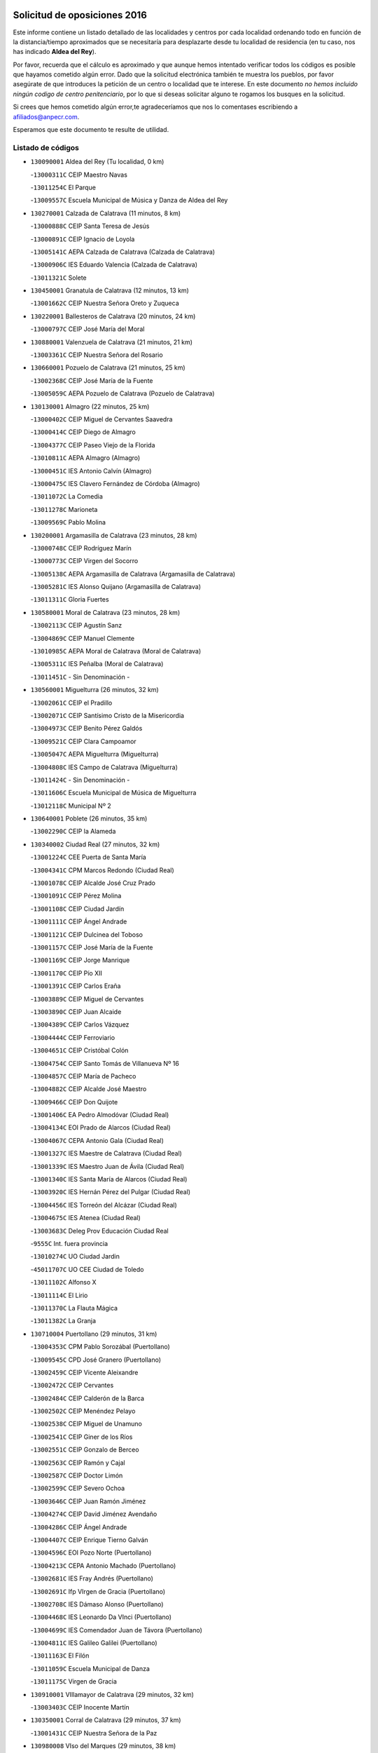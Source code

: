 

.. image:: logo.png
   :align: center

Solicitud de oposiciones 2016
======================================================

  
  
Este informe contiene un listado detallado de las localidades y centros por cada
localidad ordenando todo en función de la distancia/tiempo aproximados que se
necesitaría para desplazarte desde tu localidad de residencia (en tu caso,
nos has indicado **Aldea del Rey**).

Por favor, recuerda que el cálculo es aproximado y que aunque hemos
intentado verificar todos los códigos es posible que hayamos cometido algún
error. Dado que la solicitud electrónica también te muestra los pueblos, por
favor asegúrate de que introduces la petición de un centro o localidad que
te interese. En este documento
*no hemos incluido ningún codigo de centro penitenciario*, por lo que si deseas
solicitar alguno te rogamos los busques en la solicitud.

Si crees que hemos cometido algún error,te agradeceríamos que nos lo comentases
escribiendo a afiliados@anpecr.com.

Esperamos que este documento te resulte de utilidad.



Listado de códigos
-------------------


- ``130090001`` Aldea del Rey  (Tu localidad, 0 km)

  -``13000311C`` CEIP Maestro Navas
    

  -``13011254C`` El Parque
    

  -``13009557C`` Escuela Municipal de Música y Danza de Aldea del Rey
    

- ``130270001`` Calzada de Calatrava  (11 minutos, 8 km)

  -``13000888C`` CEIP Santa Teresa de Jesús
    

  -``13000891C`` CEIP Ignacio de Loyola
    

  -``13005141C`` AEPA Calzada de Calatrava (Calzada de Calatrava)
    

  -``13000906C`` IES Eduardo Valencia (Calzada de Calatrava)
    

  -``13011321C`` Solete
    

- ``130450001`` Granatula de Calatrava  (12 minutos, 13 km)

  -``13001662C`` CEIP Nuestra Señora Oreto y Zuqueca
    

- ``130220001`` Ballesteros de Calatrava  (20 minutos, 24 km)

  -``13000797C`` CEIP José María del Moral
    

- ``130880001`` Valenzuela de Calatrava  (21 minutos, 21 km)

  -``13003361C`` CEIP Nuestra Señora del Rosario
    

- ``130660001`` Pozuelo de Calatrava  (21 minutos, 25 km)

  -``13002368C`` CEIP José María de la Fuente
    

  -``13005059C`` AEPA Pozuelo de Calatrava (Pozuelo de Calatrava)
    

- ``130130001`` Almagro  (22 minutos, 25 km)

  -``13000402C`` CEIP Miguel de Cervantes Saavedra
    

  -``13000414C`` CEIP Diego de Almagro
    

  -``13004377C`` CEIP Paseo Viejo de la Florida
    

  -``13010811C`` AEPA Almagro (Almagro)
    

  -``13000451C`` IES Antonio Calvín (Almagro)
    

  -``13000475C`` IES Clavero Fernández de Córdoba (Almagro)
    

  -``13011072C`` La Comedia
    

  -``13011278C`` Marioneta
    

  -``13009569C`` Pablo Molina
    

- ``130200001`` Argamasilla de Calatrava  (23 minutos, 28 km)

  -``13000748C`` CEIP Rodríguez Marín
    

  -``13000773C`` CEIP Virgen del Socorro
    

  -``13005138C`` AEPA Argamasilla de Calatrava (Argamasilla de Calatrava)
    

  -``13005281C`` IES Alonso Quijano (Argamasilla de Calatrava)
    

  -``13011311C`` Gloria Fuertes
    

- ``130580001`` Moral de Calatrava  (23 minutos, 28 km)

  -``13002113C`` CEIP Agustín Sanz
    

  -``13004869C`` CEIP Manuel Clemente
    

  -``13010985C`` AEPA Moral de Calatrava (Moral de Calatrava)
    

  -``13005311C`` IES Peñalba (Moral de Calatrava)
    

  -``13011451C`` - Sin Denominación -
    

- ``130560001`` Miguelturra  (26 minutos, 32 km)

  -``13002061C`` CEIP el Pradillo
    

  -``13002071C`` CEIP Santísimo Cristo de la Misericordia
    

  -``13004973C`` CEIP Benito Pérez Galdós
    

  -``13009521C`` CEIP Clara Campoamor
    

  -``13005047C`` AEPA Miguelturra (Miguelturra)
    

  -``13004808C`` IES Campo de Calatrava (Miguelturra)
    

  -``13011424C`` - Sin Denominación -
    

  -``13011606C`` Escuela Municipal de Música de Miguelturra
    

  -``13012118C`` Municipal Nº 2
    

- ``130640001`` Poblete  (26 minutos, 35 km)

  -``13002290C`` CEIP la Alameda
    

- ``130340002`` Ciudad Real  (27 minutos, 32 km)

  -``13001224C`` CEE Puerta de Santa María
    

  -``13004341C`` CPM Marcos Redondo (Ciudad Real)
    

  -``13001078C`` CEIP Alcalde José Cruz Prado
    

  -``13001091C`` CEIP Pérez Molina
    

  -``13001108C`` CEIP Ciudad Jardín
    

  -``13001111C`` CEIP Ángel Andrade
    

  -``13001121C`` CEIP Dulcinea del Toboso
    

  -``13001157C`` CEIP José María de la Fuente
    

  -``13001169C`` CEIP Jorge Manrique
    

  -``13001170C`` CEIP Pío XII
    

  -``13001391C`` CEIP Carlos Eraña
    

  -``13003889C`` CEIP Miguel de Cervantes
    

  -``13003890C`` CEIP Juan Alcaide
    

  -``13004389C`` CEIP Carlos Vázquez
    

  -``13004444C`` CEIP Ferroviario
    

  -``13004651C`` CEIP Cristóbal Colón
    

  -``13004754C`` CEIP Santo Tomás de Villanueva Nº 16
    

  -``13004857C`` CEIP María de Pacheco
    

  -``13004882C`` CEIP Alcalde José Maestro
    

  -``13009466C`` CEIP Don Quijote
    

  -``13001406C`` EA Pedro Almodóvar (Ciudad Real)
    

  -``13004134C`` EOI Prado de Alarcos (Ciudad Real)
    

  -``13004067C`` CEPA Antonio Gala (Ciudad Real)
    

  -``13001327C`` IES Maestre de Calatrava (Ciudad Real)
    

  -``13001339C`` IES Maestro Juan de Ávila (Ciudad Real)
    

  -``13001340C`` IES Santa María de Alarcos (Ciudad Real)
    

  -``13003920C`` IES Hernán Pérez del Pulgar (Ciudad Real)
    

  -``13004456C`` IES Torreón del Alcázar (Ciudad Real)
    

  -``13004675C`` IES Atenea (Ciudad Real)
    

  -``13003683C`` Deleg Prov Educación Ciudad Real
    

  -``9555C`` Int. fuera provincia
    

  -``13010274C`` UO Ciudad Jardin
    

  -``45011707C`` UO CEE Ciudad de Toledo
    

  -``13011102C`` Alfonso X
    

  -``13011114C`` El Lirio
    

  -``13011370C`` La Flauta Mágica
    

  -``13011382C`` La Granja
    

- ``130710004`` Puertollano  (29 minutos, 31 km)

  -``13004353C`` CPM Pablo Sorozábal (Puertollano)
    

  -``13009545C`` CPD José Granero (Puertollano)
    

  -``13002459C`` CEIP Vicente Aleixandre
    

  -``13002472C`` CEIP Cervantes
    

  -``13002484C`` CEIP Calderón de la Barca
    

  -``13002502C`` CEIP Menéndez Pelayo
    

  -``13002538C`` CEIP Miguel de Unamuno
    

  -``13002541C`` CEIP Giner de los Ríos
    

  -``13002551C`` CEIP Gonzalo de Berceo
    

  -``13002563C`` CEIP Ramón y Cajal
    

  -``13002587C`` CEIP Doctor Limón
    

  -``13002599C`` CEIP Severo Ochoa
    

  -``13003646C`` CEIP Juan Ramón Jiménez
    

  -``13004274C`` CEIP David Jiménez Avendaño
    

  -``13004286C`` CEIP Ángel Andrade
    

  -``13004407C`` CEIP Enrique Tierno Galván
    

  -``13004596C`` EOI Pozo Norte (Puertollano)
    

  -``13004213C`` CEPA Antonio Machado (Puertollano)
    

  -``13002681C`` IES Fray Andrés (Puertollano)
    

  -``13002691C`` Ifp VIrgen de Gracia (Puertollano)
    

  -``13002708C`` IES Dámaso Alonso (Puertollano)
    

  -``13004468C`` IES Leonardo Da VInci (Puertollano)
    

  -``13004699C`` IES Comendador Juan de Távora (Puertollano)
    

  -``13004811C`` IES Galileo Galilei (Puertollano)
    

  -``13011163C`` El Filón
    

  -``13011059C`` Escuela Municipal de Danza
    

  -``13011175C`` Virgen de Gracia
    

- ``130910001`` VIllamayor de Calatrava  (29 minutos, 32 km)

  -``13003403C`` CEIP Inocente Martín
    

- ``130350001`` Corral de Calatrava  (29 minutos, 37 km)

  -``13001431C`` CEIP Nuestra Señora de la Paz
    

- ``130980008`` VIso del Marques  (29 minutos, 38 km)

  -``13003634C`` CEIP Nuestra Señora del Valle
    

  -``13004791C`` IES los Batanes (VIso del Marques)
    

- ``130230001`` Bolaños de Calatrava  (30 minutos, 37 km)

  -``13000803C`` CEIP Fernando III el Santo
    

  -``13000815C`` CEIP Arzobispo Calzado
    

  -``13003786C`` CEIP Virgen del Monte
    

  -``13004936C`` CEIP Molino de Viento
    

  -``13010821C`` AEPA Bolaños de Calatrava (Bolaños de Calatrava)
    

  -``13004778C`` IES Berenguela de Castilla (Bolaños de Calatrava)
    

  -``13011084C`` El Castillo
    

  -``13011977C`` Mundo Mágico
    

- ``130310001`` Carrion de Calatrava  (30 minutos, 40 km)

  -``13001030C`` CEIP Nuestra Señora de la Encarnación
    

  -``13011345C`` Clara Campoamor
    

- ``130770001`` Santa Cruz de Mudela  (31 minutos, 38 km)

  -``13002851C`` CEIP Cervantes
    

  -``13010869C`` AEPA Santa Cruz de Mudela (Santa Cruz de Mudela)
    

  -``13005205C`` IES Máximo Laguna (Santa Cruz de Mudela)
    

  -``13011485C`` Gloria Fuertes
    

- ``130150001`` Almodovar del Campo  (32 minutos, 35 km)

  -``13000505C`` CEIP Maestro Juan de Ávila
    

  -``13000517C`` CEIP Virgen del Carmen
    

  -``13005126C`` AEPA Almodovar del Campo (Almodovar del Campo)
    

  -``13000566C`` IES San Juan Bautista de la Concepcion
    

  -``13011281C`` Gloria Fuertes
    

- ``130160001`` Almuradiel  (33 minutos, 43 km)

  -``13000633C`` CEIP Santiago Apóstol
    

- ``130340004`` Valverde  (34 minutos, 40 km)

  -``13001421C`` CEIP Alarcos
    

- ``130340001`` Casas (Las)  (35 minutos, 38 km)

  -``13003774C`` CEIP Nuestra Señora del Rosario
    

- ``130830001`` Torralba de Calatrava  (36 minutos, 48 km)

  -``13003142C`` CEIP Cristo del Consuelo
    

  -``13011527C`` El Arca de los Sueños
    

  -``13012040C`` Escuela de Música de Torralba de Calatrava
    

- ``130870001`` Valdepeñas  (38 minutos, 47 km)

  -``13010948C`` CEE María Luisa Navarro Margati
    

  -``13003211C`` CEIP Jesús Baeza
    

  -``13003221C`` CEIP Lorenzo Medina
    

  -``13003233C`` CEIP Jesús Castillo
    

  -``13003245C`` CEIP Lucero
    

  -``13003257C`` CEIP Luis Palacios
    

  -``13004006C`` CEIP Maestro Juan Alcaide
    

  -``13004845C`` EOI Ciudad de Valdepeñas (Valdepeñas)
    

  -``13004225C`` CEPA Francisco de Quevedo (Valdepeñas)
    

  -``13003324C`` IES Bernardo de Balbuena (Valdepeñas)
    

  -``13003336C`` IES Gregorio Prieto (Valdepeñas)
    

  -``13004766C`` IES Francisco Nieva (Valdepeñas)
    

  -``13011552C`` Cachiporro
    

  -``13011205C`` Cervantes
    

  -``13009533C`` Ignacio Morales Nieva
    

  -``13011217C`` Virgen de la Consolación
    

- ``130670001`` Pozuelos de Calatrava (Los)  (38 minutos, 47 km)

  -``13002371C`` CEIP Santa Quiteria
    

- ``130850001`` Torrenueva  (39 minutos, 48 km)

  -``13003181C`` CEIP Santiago el Mayor
    

  -``13011540C`` Nuestra Señora de la Cabeza
    

- ``130480001`` Hinojosas de Calatrava  (40 minutos, 42 km)

  -``13004912C`` CRA Valle de Alcudia
    

- ``130070001`` Alcolea de Calatrava  (40 minutos, 48 km)

  -``13000293C`` CEIP Tomasa Gallardo
    

  -``13005072C`` AEPA Alcolea de Calatrava (Alcolea de Calatrava)
    

  -``13012064C`` - Sin Denominación -
    

- ``130620001`` Picon  (41 minutos, 45 km)

  -``13002204C`` CEIP José María del Moral
    

- ``130240001`` Brazatortas  (41 minutos, 47 km)

  -``13000839C`` CEIP Cervantes
    

- ``130400001`` Fernan Caballero  (42 minutos, 48 km)

  -``13001601C`` CEIP Manuel Sastre Velasco
    

  -``13012167C`` Concha Mera
    

- ``130250001`` Cabezarados  (42 minutos, 57 km)

  -``13000864C`` CEIP Nuestra Señora de Finibusterre
    

- ``130630002`` Piedrabuena  (45 minutos, 56 km)

  -``13002228C`` CEIP Miguel de Cervantes
    

  -``13003971C`` CEIP Luis Vives
    

  -``13009582C`` CEPA Montes Norte (Piedrabuena)
    

  -``13005308C`` IES Mónico Sánchez (Piedrabuena)
    

- ``130870002`` Consolacion  (45 minutos, 60 km)

  -``13003348C`` CEIP Virgen de Consolación
    

- ``130390001`` Daimiel  (45 minutos, 61 km)

  -``13001479C`` CEIP San Isidro
    

  -``13001480C`` CEIP Infante Don Felipe
    

  -``13001492C`` CEIP la Espinosa
    

  -``13004572C`` CEIP Calatrava
    

  -``13004663C`` CEIP Albuera
    

  -``13004641C`` CEPA Miguel de Cervantes (Daimiel)
    

  -``13001595C`` IES Ojos del Guadiana (Daimiel)
    

  -``13003737C`` IES Juan D&#39;Opazo (Daimiel)
    

  -``13009508C`` Escuela Municipal de Música y Danza de Daimiel
    

  -``13011126C`` Sancho
    

  -``13011138C`` Virgen de las Cruces
    

- ``130520003`` Malagon  (46 minutos, 55 km)

  -``13001790C`` CEIP Cañada Real
    

  -``13001819C`` CEIP Santa Teresa
    

  -``13005035C`` AEPA Malagon (Malagon)
    

  -``13004730C`` IES Estados del Duque (Malagon)
    

  -``13011141C`` Santa Teresa de Jesús
    

- ``130010001`` Abenojar  (47 minutos, 62 km)

  -``13000013C`` CEIP Nuestra Señora de la Encarnación
    

- ``130330001`` Castellar de Santiago  (47 minutos, 64 km)

  -``13001066C`` CEIP San Juan de Ávila
    

- ``130530003`` Manzanares  (50 minutos, 61 km)

  -``13001923C`` CEIP Divina Pastora
    

  -``13001935C`` CEIP Altagracia
    

  -``13003853C`` CEIP la Candelaria
    

  -``13004390C`` CEIP Enrique Tierno Galván
    

  -``13004079C`` CEPA San Blas (Manzanares)
    

  -``13001984C`` IES Pedro Álvarez Sotomayor (Manzanares)
    

  -``13003798C`` IES Azuer (Manzanares)
    

  -``13011400C`` - Sin Denominación -
    

  -``13009594C`` Guillermo Calero
    

  -``13011151C`` La Ínsula
    

- ``130540001`` Membrilla  (50 minutos, 64 km)

  -``13001996C`` CEIP Virgen del Espino
    

  -``13002009C`` CEIP San José de Calasanz
    

  -``13005102C`` AEPA Membrilla (Membrilla)
    

  -``13005291C`` IES Marmaria (Membrilla)
    

  -``13011412C`` Lope de Vega
    

- ``130180001`` Arenas de San Juan  (50 minutos, 82 km)

  -``13000694C`` CEIP San Bernabé
    

- ``130440003`` Fuente el Fresno  (51 minutos, 65 km)

  -``13001650C`` CEIP Miguel Delibes
    

  -``13012180C`` Mundo Infantil
    

- ``130650002`` Porzuna  (53 minutos, 61 km)

  -``13002320C`` CEIP Nuestra Señora del Rosario
    

  -``13005084C`` AEPA Porzuna (Porzuna)
    

  -``13005199C`` IES Ribera del Bullaque (Porzuna)
    

  -``13011473C`` Caramelo
    

- ``139040001`` Llanos del Caudillo  (53 minutos, 77 km)

  -``13003749C`` CEIP el Oasis
    

- ``130510003`` Luciana  (54 minutos, 68 km)

  -``13001765C`` CEIP Isabel la Católica
    

- ``130750001`` San Lorenzo de Calatrava  (55 minutos, 66 km)

  -``13010781C`` CRA Sierra Morena
    

- ``130080001`` Alcubillas  (55 minutos, 72 km)

  -``13000301C`` CEIP Nuestra Señora del Rosario
    

- ``130500001`` Labores (Las)  (58 minutos, 89 km)

  -``13001753C`` CEIP San José de Calasanz
    

- ``130740001`` San Carlos del Valle  (59 minutos, 64 km)

  -``13002824C`` CEIP San Juan Bosco
    

- ``130790001`` Solana (La)  (59 minutos, 73 km)

  -``13002927C`` CEIP Sagrado Corazón
    

  -``13002939C`` CEIP Romero Peña
    

  -``13002940C`` CEIP el Santo
    

  -``13004833C`` CEIP el Humilladero
    

  -``13004894C`` CEIP Javier Paulino Pérez
    

  -``13010912C`` CEIP la Moheda
    

  -``13011001C`` CEIP Federico Romero
    

  -``13002976C`` IES Modesto Navarro (Solana (La))
    

  -``13010924C`` IES Clara Campoamor (Solana (La))
    

- ``130960001`` VIllarrubia de los Ojos  (59 minutos, 89 km)

  -``13003521C`` CEIP Rufino Blanco
    

  -``13003658C`` CEIP Virgen de la Sierra
    

  -``13005060C`` AEPA VIllarrubia de los Ojos (VIllarrubia de los Ojos)
    

  -``13004900C`` IES Guadiana (VIllarrubia de los Ojos)
    

- ``130970001`` VIllarta de San Juan  (59 minutos, 90 km)

  -``13003555C`` CEIP Nuestra Señora de la Paz
    

- ``130700001`` Puerto Lapice  (59 minutos, 95 km)

  -``13002435C`` CEIP Juan Alcaide
    

- ``130370001`` Cozar  (1h 2min, 80 km)

  -``13001455C`` CEIP Santísimo Cristo de la Veracruz
    

- ``130100002`` Pozo de la Serna  (1h 3min, 69 km)

  -``13000335C`` CEIP Sagrado Corazón
    

- ``130840001`` Torre de Juan Abad  (1h 3min, 84 km)

  -``13003178C`` CEIP Francisco de Quevedo
    

  -``13011539C`` - Sin Denominación -
    

- ``130730001`` Saceruela  (1h 3min, 88 km)

  -``13002800C`` CEIP Virgen de las Cruces
    

- ``130930001`` VIllanueva de los Infantes  (1h 4min, 83 km)

  -``13003440C`` CEIP Arqueólogo García Bellido
    

  -``13005175C`` CEPA Miguel de Cervantes (VIllanueva de los Infantes)
    

  -``13003464C`` IES Francisco de Quevedo (VIllanueva de los Infantes)
    

  -``13004018C`` IES Ramón Giraldo (VIllanueva de los Infantes)
    

- ``130190001`` Argamasilla de Alba  (1h 5min, 110 km)

  -``13000700C`` CEIP Divino Maestro
    

  -``13000712C`` CEIP Nuestra Señora de Peñarroya
    

  -``13003831C`` CEIP Azorín
    

  -``13005151C`` AEPA Argamasilla de Alba (Argamasilla de Alba)
    

  -``13005278C`` IES VIcente Cano (Argamasilla de Alba)
    

  -``13011308C`` Alba
    

- ``139010001`` Robledo (El)  (1h 6min, 75 km)

  -``13010778C`` CRA Valle del Bullaque
    

  -``13005096C`` AEPA Robledo (El) (Robledo (El))
    

- ``130420001`` Fuencaliente  (1h 6min, 84 km)

  -``13001625C`` CEIP Nuestra Señora de los Baños
    

  -``13005424C`` IESO Peña Escrita (Fuencaliente)
    

- ``130050003`` Cinco Casas  (1h 6min, 90 km)

  -``13012052C`` CRA Alciares
    

- ``130650005`` Torno (El)  (1h 7min, 76 km)

  -``13002356C`` CEIP Nuestra Señora de Guadalupe
    

- ``130900001`` VIllamanrique  (1h 8min, 91 km)

  -``13003397C`` CEIP Nuestra Señora de Gracia
    

- ``130820002`` Tomelloso  (1h 9min, 101 km)

  -``13004080C`` CEE Ponce de León
    

  -``13003038C`` CEIP Miguel de Cervantes
    

  -``13003041C`` CEIP José María del Moral
    

  -``13003051C`` CEIP Carmelo Cortés
    

  -``13003075C`` CEIP Doña Crisanta
    

  -``13003087C`` CEIP José Antonio
    

  -``13003762C`` CEIP San José de Calasanz
    

  -``13003981C`` CEIP Embajadores
    

  -``13003993C`` CEIP San Isidro
    

  -``13004109C`` CEIP San Antonio
    

  -``13004328C`` CEIP Almirante Topete
    

  -``13004948C`` CEIP Virgen de las Viñas
    

  -``13009478C`` CEIP Felix Grande
    

  -``13004122C`` EA Antonio López (Tomelloso)
    

  -``13004742C`` EOI Mar de VIñas (Tomelloso)
    

  -``13004559C`` CEPA Simienza (Tomelloso)
    

  -``13003129C`` IES Eladio Cabañero (Tomelloso)
    

  -``13003130C`` IES Francisco García Pavón (Tomelloso)
    

  -``13004821C`` IES Airén (Tomelloso)
    

  -``13005345C`` IES Alto Guadiana (Tomelloso)
    

  -``13004419C`` Conservatorio Municipal de Música
    

  -``13011199C`` Dulcinea
    

  -``13012027C`` Lorencete
    

  -``13011515C`` Mediodía
    

- ``130470001`` Herencia  (1h 9min, 109 km)

  -``13001698C`` CEIP Carrasco Alcalde
    

  -``13005023C`` AEPA Herencia (Herencia)
    

  -``13004729C`` IES Hermógenes Rodríguez (Herencia)
    

  -``13011369C`` - Sin Denominación -
    

  -``13010882C`` Escuela Municipal de Música y Danza de Herencia
    

- ``451770001`` Urda  (1h 10min, 88 km)

  -``45004132C`` CEIP Santo Cristo
    

  -``45012979C`` Blasa Ruíz
    

- ``130100001`` Alhambra  (1h 10min, 92 km)

  -``13000323C`` CEIP Nuestra Señora de Fátima
    

- ``130320001`` Carrizosa  (1h 11min, 94 km)

  -``13001054C`` CEIP Virgen del Salido
    

- ``450870001`` Madridejos  (1h 11min, 114 km)

  -``45012062C`` CEE Mingoliva
    

  -``45001313C`` CEIP Garcilaso de la Vega
    

  -``45005185C`` CEIP Santa Ana
    

  -``45010478C`` AEPA Madridejos (Madridejos)
    

  -``45001337C`` IES Valdehierro (Madridejos)
    

  -``45012633C`` - Sin Denominación -
    

  -``45011720C`` Escuela Municipal de Música y Danza de Madridejos
    

  -``45013522C`` Juan Vicente Camacho
    

- ``130690001`` Puebla del Principe  (1h 13min, 98 km)

  -``13002423C`` CEIP Miguel González Calero
    

- ``451870001`` VIllafranca de los Caballeros  (1h 13min, 113 km)

  -``45004296C`` CEIP Miguel de Cervantes
    

  -``45006153C`` IESO la Falcata (VIllafranca de los Caballeros)
    

- ``130890002`` VIllahermosa  (1h 14min, 97 km)

  -``13003385C`` CEIP San Agustín
    

- ``450340001`` Camuñas  (1h 14min, 118 km)

  -``45000485C`` CEIP Cardenal Cisneros
    

- ``130570001`` Montiel  (1h 15min, 97 km)

  -``13002095C`` CEIP Gutiérrez de la Vega
    

  -``13011448C`` - Sin Denominación -
    

- ``450530001`` Consuegra  (1h 15min, 118 km)

  -``45000710C`` CEIP Santísimo Cristo de la Vera Cruz
    

  -``45000722C`` CEIP Miguel de Cervantes
    

  -``45004880C`` CEPA Castillo de Consuegra (Consuegra)
    

  -``45000734C`` IES Consaburum (Consuegra)
    

  -``45014083C`` - Sin Denominación -
    

- ``130680001`` Puebla de Don Rodrigo  (1h 17min, 106 km)

  -``13002401C`` CEIP San Fermín
    

- ``130030001`` Alamillo  (1h 18min, 101 km)

  -``13012258C`` CRA Alamillo
    

- ``130360002`` Cortijos de Arriba  (1h 20min, 89 km)

  -``13001443C`` CEIP Nuestra Señora de las Mercedes
    

- ``130210001`` Arroba de los Montes  (1h 20min, 92 km)

  -``13010754C`` CRA Río San Marcos
    

- ``130060001`` Alcoba  (1h 20min, 93 km)

  -``13000256C`` CEIP Don Rodrigo
    

- ``130050002`` Alcazar de San Juan  (1h 20min, 109 km)

  -``13000104C`` CEIP el Santo
    

  -``13000116C`` CEIP Juan de Austria
    

  -``13000128C`` CEIP Jesús Ruiz de la Fuente
    

  -``13000131C`` CEIP Santa Clara
    

  -``13003828C`` CEIP Alces
    

  -``13004092C`` CEIP Pablo Ruiz Picasso
    

  -``13004870C`` CEIP Gloria Fuertes
    

  -``13010900C`` CEIP Jardín de Arena
    

  -``13004705C`` EOI la Equidad (Alcazar de San Juan)
    

  -``13004055C`` CEPA Enrique Tierno Galván (Alcazar de San Juan)
    

  -``13000219C`` IES Miguel de Cervantes Saavedra (Alcazar de San Juan)
    

  -``13000220C`` IES Juan Bosco (Alcazar de San Juan)
    

  -``13004687C`` IES María Zambrano (Alcazar de San Juan)
    

  -``13012121C`` - Sin Denominación -
    

  -``13011242C`` El Tobogán
    

  -``13011060C`` El Torreón
    

  -``13010870C`` Escuela Municipal de Música y Danza de Alcázar de San Juan
    

- ``139020001`` Ruidera  (1h 20min, 110 km)

  -``13000736C`` CEIP Juan Aguilar Molina
    

- ``452000005`` Yebenes (Los)  (1h 21min, 107 km)

  -``45004478C`` CEIP San José de Calasanz
    

  -``45012050C`` AEPA Yebenes (Los) (Yebenes (Los))
    

  -``45005689C`` IES Guadalerzas (Yebenes (Los))
    

- ``130810001`` Terrinches  (1h 21min, 108 km)

  -``13003014C`` CEIP Miguel de Cervantes
    

- ``451240002`` Orgaz  (1h 23min, 115 km)

  -``45002093C`` CEIP Conde de Orgaz
    

  -``45013662C`` Escuela Municipal de Música de Orgaz
    

  -``45012761C`` Nube de Algodón
    

- ``451660001`` Tembleque  (1h 23min, 138 km)

  -``45003361C`` CEIP Antonia González
    

  -``45012918C`` Cervantes II
    

- ``130040001`` Albaladejo  (1h 24min, 108 km)

  -``13012192C`` CRA Albaladejo
    

- ``450920001`` Marjaliza  (1h 24min, 112 km)

  -``45006037C`` CEIP San Juan
    

- ``450900001`` Manzaneque  (1h 24min, 116 km)

  -``45001398C`` CEIP Álvarez de Toledo
    

  -``45012645C`` - Sin Denominación -
    

- ``451750001`` Turleque  (1h 25min, 133 km)

  -``45004119C`` CEIP Fernán González
    

- ``130110001`` Almaden  (1h 26min, 119 km)

  -``13000359C`` CEIP Jesús Nazareno
    

  -``13000360C`` CEIP Hijos de Obreros
    

  -``13004298C`` CEPA Almaden (Almaden)
    

  -``13000372C`` IES Pablo Ruiz Picasso (Almaden)
    

  -``13000384C`` IES Mercurio (Almaden)
    

  -``13011266C`` Arco Iris
    

- ``130380001`` Chillon  (1h 26min, 122 km)

  -``13001467C`` CEIP Nuestra Señora del Castillo
    

  -``13011357C`` La Fuente del Barco
    

- ``130280002`` Campo de Criptana  (1h 26min, 134 km)

  -``13004717C`` CPM Alcázar de San Juan-Campo de Criptana (Campo de
    

  -``13000943C`` CEIP Virgen de la Paz
    

  -``13000955C`` CEIP Virgen de Criptana
    

  -``13000967C`` CEIP Sagrado Corazón
    

  -``13003968C`` CEIP Domingo Miras
    

  -``13005011C`` AEPA Campo de Criptana (Campo de Criptana)
    

  -``13001005C`` IES Isabel Perillán y Quirós (Campo de Criptana)
    

  -``13011023C`` Escuela Municipal de Musica y Danza de Campo de Criptana
    

  -``13011096C`` Los Gigantes
    

  -``13011333C`` Los Quijotes
    

- ``451850001`` VIllacañas  (1h 26min, 136 km)

  -``45004259C`` CEIP Santa Bárbara
    

  -``45010338C`` AEPA VIllacañas (VIllacañas)
    

  -``45004272C`` IES Garcilaso de la Vega (VIllacañas)
    

  -``45005321C`` IES Enrique de Arfe (VIllacañas)
    

- ``451410001`` Quero  (1h 27min, 128 km)

  -``45002421C`` CEIP Santiago Cabañas
    

  -``45012839C`` - Sin Denominación -
    

- ``451490001`` Romeral (El)  (1h 27min, 144 km)

  -``45002627C`` CEIP Silvano Cirujano
    

- ``450710001`` Guardia (La)  (1h 27min, 148 km)

  -``45001052C`` CEIP Valentín Escobar
    

- ``130860001`` Valdemanco del Esteras  (1h 28min, 113 km)

  -``13003208C`` CEIP Virgen del Valle
    

- ``130920001`` VIllanueva de la Fuente  (1h 28min, 115 km)

  -``13003415C`` CEIP Inmaculada Concepción
    

  -``13005412C`` IESO Mentesa Oretana (VIllanueva de la Fuente)
    

- ``130780001`` Socuellamos  (1h 28min, 151 km)

  -``13002873C`` CEIP Gerardo Martínez
    

  -``13002885C`` CEIP el Coso
    

  -``13004316C`` CEIP Carmen Arias
    

  -``13005163C`` AEPA Socuellamos (Socuellamos)
    

  -``13002903C`` IES Fernando de Mena (Socuellamos)
    

  -``13011497C`` Arco Iris
    

- ``130610001`` Pedro Muñoz  (1h 30min, 154 km)

  -``13002162C`` CEIP María Luisa Cañas
    

  -``13002174C`` CEIP Nuestra Señora de los Ángeles
    

  -``13004331C`` CEIP Maestro Juan de Ávila
    

  -``13011011C`` CEIP Hospitalillo
    

  -``13010808C`` AEPA Pedro Muñoz (Pedro Muñoz)
    

  -``13004781C`` IES Isabel Martínez Buendía (Pedro Muñoz)
    

  -``13011461C`` - Sin Denominación -
    

- ``130490001`` Horcajo de los Montes  (1h 31min, 112 km)

  -``13010766C`` CRA San Isidro
    

  -``13005217C`` IES Montes de Cabañeros (Horcajo de los Montes)
    

- ``451900001`` VIllaminaya  (1h 31min, 122 km)

  -``45004338C`` CEIP Santo Domingo de Silos
    

- ``020570002`` Ossa de Montiel  (1h 31min, 125 km)

  -``02002462C`` CEIP Enriqueta Sánchez
    

  -``02008853C`` AEPA Ossa de Montiel (Ossa de Montiel)
    

  -``02005153C`` IESO Belerma (Ossa de Montiel)
    

  -``02009407C`` - Sin Denominación -
    

- ``451860001`` VIlla de Don Fadrique (La)  (1h 31min, 146 km)

  -``45004284C`` CEIP Ramón y Cajal
    

  -``45010508C`` IESO Leonor de Guzmán (VIlla de Don Fadrique (La))
    

- ``451060001`` Mora  (1h 32min, 123 km)

  -``45001623C`` CEIP José Ramón Villa
    

  -``45001672C`` CEIP Fernando Martín
    

  -``45010466C`` AEPA Mora (Mora)
    

  -``45006220C`` IES Peñas Negras (Mora)
    

  -``45012670C`` - Sin Denominación -
    

  -``45012682C`` - Sin Denominación -
    

- ``451630002`` Sonseca  (1h 32min, 125 km)

  -``45002883C`` CEIP San Juan Evangelista
    

  -``45012074C`` CEIP Peñamiel
    

  -``45005926C`` CEPA Cum Laude (Sonseca)
    

  -``45005355C`` IES la Sisla (Sonseca)
    

  -``45012891C`` Arco Iris
    

  -``45010351C`` Escuela Municipal de Música y Danza de Sonseca
    

  -``45012244C`` Virgen de la Salud
    

- ``020810003`` VIllarrobledo  (1h 32min, 161 km)

  -``02003065C`` CEIP Don Francisco Giner de los Ríos
    

  -``02003077C`` CEIP Graciano Atienza
    

  -``02003089C`` CEIP Jiménez de Córdoba
    

  -``02003090C`` CEIP Virrey Morcillo
    

  -``02003132C`` CEIP Virgen de la Caridad
    

  -``02004291C`` CEIP Diego Requena
    

  -``02008968C`` CEIP Barranco Cafetero
    

  -``02004471C`` EOI Menéndez Pelayo (VIllarrobledo)
    

  -``02003880C`` CEPA Alonso Quijano (VIllarrobledo)
    

  -``02003120C`` IES VIrrey Morcillo (VIllarrobledo)
    

  -``02003651C`` IES Octavio Cuartero (VIllarrobledo)
    

  -``02005189C`` IES Cencibel (VIllarrobledo)
    

  -``02008439C`` UO CP Francisco Giner de los Rios
    

- ``450940001`` Mascaraque  (1h 33min, 128 km)

  -``45001441C`` CEIP Juan de Padilla
    

- ``450840001`` Lillo  (1h 33min, 149 km)

  -``45001222C`` CEIP Marcelino Murillo
    

  -``45012611C`` Tris-Tras
    

- ``130020001`` Agudo  (1h 34min, 117 km)

  -``13000025C`` CEIP Virgen de la Estrella
    

  -``13011230C`` - Sin Denominación -
    

- ``161240001`` Mesas (Las)  (1h 34min, 160 km)

  -``16001533C`` CEIP Hermanos Amorós Fernández
    

  -``16004303C`` AEPA Mesas (Las) (Mesas (Las))
    

  -``16009970C`` IESO Mesas (Las) (Mesas (Las))
    

- ``450590001`` Dosbarrios  (1h 34min, 160 km)

  -``45000862C`` CEIP San Isidro Labrador
    

  -``45014034C`` Garabatos
    

- ``130720003`` Retuerta del Bullaque  (1h 35min, 120 km)

  -``13010791C`` CRA Montes de Toledo
    

- ``450010001`` Ajofrin  (1h 35min, 128 km)

  -``45000011C`` CEIP Jacinto Guerrero
    

  -``45012335C`` La Casa de los Duendes
    

- ``450120001`` Almonacid de Toledo  (1h 35min, 132 km)

  -``45000187C`` CEIP Virgen de la Oliva
    

- ``451820001`` Ventas Con Peña Aguilera (Las)  (1h 36min, 122 km)

  -``45004181C`` CEIP Nuestra Señora del Águila
    

- ``450960002`` Mazarambroz  (1h 37min, 130 km)

  -``45001477C`` CEIP Nuestra Señora del Sagrario
    

- ``451010001`` Miguel Esteban  (1h 37min, 143 km)

  -``45001532C`` CEIP Cervantes
    

  -``45006098C`` IESO Juan Patiño Torres (Miguel Esteban)
    

  -``45012657C`` La Abejita
    

- ``450230001`` Burguillos de Toledo  (1h 38min, 136 km)

  -``45000357C`` CEIP Victorio Macho
    

  -``45013625C`` La Campana
    

- ``451070001`` Nambroca  (1h 38min, 139 km)

  -``45001726C`` CEIP la Fuente
    

  -``45012694C`` - Sin Denominación -
    

- ``451350001`` Puebla de Almoradiel (La)  (1h 38min, 155 km)

  -``45002287C`` CEIP Ramón y Cajal
    

  -``45012153C`` AEPA Puebla de Almoradiel (La) (Puebla de Almoradiel (La))
    

  -``45006116C`` IES Aldonza Lorenzo (Puebla de Almoradiel (La))
    

- ``451930001`` VIllanueva de Bogas  (1h 38min, 158 km)

  -``45004375C`` CEIP Santa Ana
    

- ``450780001`` Huerta de Valdecarabanos  (1h 38min, 164 km)

  -``45001121C`` CEIP Virgen del Rosario de Pastores
    

  -``45012578C`` Garabatos
    

- ``451210001`` Ocaña  (1h 40min, 169 km)

  -``45002020C`` CEIP San José de Calasanz
    

  -``45012177C`` CEIP Pastor Poeta
    

  -``45005631C`` CEPA Gutierre de Cárdenas (Ocaña)
    

  -``45004685C`` IES Alonso de Ercilla (Ocaña)
    

  -``45004791C`` IES Miguel Hernández (Ocaña)
    

  -``45013731C`` - Sin Denominación -
    

  -``45012232C`` Mesa de Ocaña
    

- ``450540001`` Corral de Almaguer  (1h 41min, 161 km)

  -``45000783C`` CEIP Nuestra Señora de la Muela
    

  -``45005801C`` IES la Besana (Corral de Almaguer)
    

  -``45012517C`` - Sin Denominación -
    

- ``161710001`` Provencio (El)  (1h 41min, 180 km)

  -``16001995C`` CEIP Infanta Cristina
    

  -``16009416C`` AEPA Provencio (El) (Provencio (El))
    

  -``16009283C`` IESO Tomás de la Fuente Jurado (Provencio (El))
    

- ``161330001`` Mota del Cuervo  (1h 42min, 168 km)

  -``16001624C`` CEIP Virgen de Manjavacas
    

  -``16009945C`` CEIP Santa Rita
    

  -``16004327C`` AEPA Mota del Cuervo (Mota del Cuervo)
    

  -``16004431C`` IES Julián Zarco (Mota del Cuervo)
    

  -``16009581C`` Balú
    

  -``16010017C`` Conservatorio Profesional de Música Mota del Cuervo
    

  -``16009593C`` El Santo
    

  -``16009295C`` Escuela Municipal de Música y Danza de Mota del Cuervo
    

- ``020530001`` Munera  (1h 42min, 170 km)

  -``02002334C`` CEIP Cervantes
    

  -``02004914C`` AEPA Munera (Munera)
    

  -``02005131C`` IESO Bodas de Camacho (Munera)
    

  -``02009365C`` Sanchica
    

- ``451150001`` Noblejas  (1h 42min, 171 km)

  -``45001908C`` CEIP Santísimo Cristo de las Injurias
    

  -``45012037C`` AEPA Noblejas (Noblejas)
    

  -``45012712C`` Rosa Sensat
    

- ``161900002`` San Clemente  (1h 42min, 183 km)

  -``16002151C`` CEIP Rafael López de Haro
    

  -``16004340C`` CEPA Campos del Záncara (San Clemente)
    

  -``16002173C`` IES Diego Torrente Pérez (San Clemente)
    

  -``16009647C`` - Sin Denominación -
    

- ``450550001`` Cuerva  (1h 43min, 128 km)

  -``45000795C`` CEIP Soledad Alonso Dorado
    

- ``450980001`` Menasalbas  (1h 43min, 128 km)

  -``45001490C`` CEIP Nuestra Señora de Fátima
    

  -``45013753C`` Menapeques
    

- ``450520001`` Cobisa  (1h 43min, 139 km)

  -``45000692C`` CEIP Cardenal Tavera
    

  -``45011793C`` CEIP Gloria Fuertes
    

  -``45013601C`` Escuela Municipal de Música y Danza de Cobisa
    

  -``45012499C`` Los Cotos
    

- ``451670001`` Toboso (El)  (1h 43min, 169 km)

  -``45003371C`` CEIP Miguel de Cervantes
    

- ``452020001`` Yepes  (1h 43min, 170 km)

  -``45004557C`` CEIP Rafael García Valiño
    

  -``45006177C`` IES Carpetania (Yepes)
    

  -``45013078C`` Fuentearriba
    

- ``020080001`` Alcaraz  (1h 44min, 137 km)

  -``02001111C`` CEIP Nuestra Señora de Cortes
    

  -``02004902C`` AEPA Alcaraz (Alcaraz)
    

  -``02004082C`` IES Pedro Simón Abril (Alcaraz)
    

  -``02009079C`` - Sin Denominación -
    

- ``161530001`` Pedernoso (El)  (1h 44min, 171 km)

  -``16001821C`` CEIP Juan Gualberto Avilés
    

- ``161540001`` Pedroñeras (Las)  (1h 44min, 171 km)

  -``16001831C`` CEIP Adolfo Martínez Chicano
    

  -``16004297C`` AEPA Pedroñeras (Las) (Pedroñeras (Las))
    

  -``16004066C`` IES Fray Luis de León (Pedroñeras (Las))
    

- ``451980001`` VIllatobas  (1h 44min, 177 km)

  -``45004454C`` CEIP Sagrado Corazón de Jesús
    

- ``020480001`` Minaya  (1h 44min, 187 km)

  -``02002255C`` CEIP Diego Ciller Montoya
    

  -``02009341C`` Garabatos
    

- ``451530001`` San Pablo de los Montes  (1h 45min, 131 km)

  -``45002676C`` CEIP Nuestra Señora de Gracia
    

  -``45012852C`` San Pablo de los Montes
    

- ``451910001`` VIllamuelas  (1h 45min, 142 km)

  -``45004341C`` CEIP Santa María Magdalena
    

- ``450500001`` Ciruelos  (1h 45min, 174 km)

  -``45000679C`` CEIP Santísimo Cristo de la Misericordia
    

- ``451950001`` VIllarrubia de Santiago  (1h 45min, 179 km)

  -``45004399C`` CEIP Nuestra Señora del Castellar
    

- ``020680003`` Robledo  (1h 46min, 141 km)

  -``02004574C`` CRA Sierra de Alcaraz
    

- ``450160001`` Arges  (1h 46min, 148 km)

  -``45000278C`` CEIP Tirso de Molina
    

  -``45011781C`` CEIP Miguel de Cervantes
    

  -``45012360C`` Ángel de la Guarda
    

  -``45013595C`` San Isidro Labrador
    

- ``451420001`` Quintanar de la Orden  (1h 46min, 163 km)

  -``45002457C`` CEIP Cristóbal Colón
    

  -``45012001C`` CEIP Antonio Machado
    

  -``45005288C`` CEPA Luis VIves (Quintanar de la Orden)
    

  -``45002470C`` IES Infante Don Fadrique (Quintanar de la Orden)
    

  -``45004867C`` IES Alonso Quijano (Quintanar de la Orden)
    

  -``45012840C`` Pim Pon
    

- ``451970001`` VIllasequilla  (1h 46min, 174 km)

  -``45004442C`` CEIP San Isidro Labrador
    

- ``020190001`` Bonillo (El)  (1h 46min, 179 km)

  -``02001381C`` CEIP Antón Díaz
    

  -``02004896C`` AEPA Bonillo (El) (Bonillo (El))
    

  -``02004422C`` IES las Sabinas (Bonillo (El))
    

- ``020800001`` VIllapalacios  (1h 47min, 139 km)

  -``02004677C`` CRA los Olivos
    

- ``451680001`` Toledo  (1h 47min, 148 km)

  -``45005574C`` CEE Ciudad de Toledo
    

  -``45005011C`` CPM Jacinto Guerrero (Toledo)
    

  -``45003383C`` CEIP la Candelaria
    

  -``45003401C`` CEIP Ángel del Alcázar
    

  -``45003644C`` CEIP Fábrica de Armas
    

  -``45003668C`` CEIP Santa Teresa
    

  -``45003929C`` CEIP Jaime de Foxa
    

  -``45003942C`` CEIP Alfonso Vi
    

  -``45004806C`` CEIP Garcilaso de la Vega
    

  -``45004818C`` CEIP Gómez Manrique
    

  -``45004843C`` CEIP Ciudad de Nara
    

  -``45004892C`` CEIP San Lucas y María
    

  -``45004971C`` CEIP Juan de Padilla
    

  -``45005203C`` CEIP Escultor Alberto Sánchez
    

  -``45005239C`` CEIP Gregorio Marañón
    

  -``45005318C`` CEIP Ciudad de Aquisgrán
    

  -``45010296C`` CEIP Europa
    

  -``45010302C`` CEIP Valparaíso
    

  -``45003930C`` EA Toledo (Toledo)
    

  -``45005483C`` EOI Raimundo de Toledo (Toledo)
    

  -``45004946C`` CEPA Gustavo Adolfo Bécquer (Toledo)
    

  -``45005641C`` CEPA Polígono (Toledo)
    

  -``45003796C`` IES Universidad Laboral (Toledo)
    

  -``45003863C`` IES el Greco (Toledo)
    

  -``45003875C`` IES Azarquiel (Toledo)
    

  -``45004752C`` IES Alfonso X el Sabio (Toledo)
    

  -``45004909C`` IES Juanelo Turriano (Toledo)
    

  -``45005240C`` IES Sefarad (Toledo)
    

  -``45005562C`` IES Carlos III (Toledo)
    

  -``45006301C`` IES María Pacheco (Toledo)
    

  -``45006311C`` IESO Princesa Galiana (Toledo)
    

  -``45600235C`` Academia de Infanteria de Toledo
    

  -``45013765C`` - Sin Denominación -
    

  -``45500007C`` Academia de Infantería
    

  -``45013790C`` Ana María Matute
    

  -``45012931C`` Ángel de la Guarda
    

  -``45012281C`` Castilla-La Mancha
    

  -``45012293C`` Cristo de la Vega
    

  -``45005847C`` Diego Ortiz
    

  -``45012301C`` El Olivo
    

  -``45013935C`` Gloria Fuertes
    

  -``45012311C`` La Cigarra
    

- ``451710001`` Torre de Esteban Hambran (La)  (1h 47min, 148 km)

  -``45004016C`` CEIP Juan Aguado
    

- ``451230001`` Ontigola  (1h 47min, 180 km)

  -``45002056C`` CEIP Virgen del Rosario
    

  -``45013819C`` - Sin Denominación -
    

- ``160610001`` Casas de Fernando Alonso  (1h 47min, 195 km)

  -``16004170C`` CRA Tomás y Valiente
    

- ``450670001`` Galvez  (1h 48min, 134 km)

  -``45000989C`` CEIP San Juan de la Cruz
    

  -``45005975C`` IES Montes de Toledo (Galvez)
    

  -``45013716C`` Garbancito
    

- ``451400001`` Pulgar  (1h 48min, 134 km)

  -``45002411C`` CEIP Nuestra Señora de la Blanca
    

  -``45012827C`` Pulgarcito
    

- ``451740001`` Totanes  (1h 49min, 133 km)

  -``45004107C`` CEIP Inmaculada Concepción
    

- ``450830001`` Layos  (1h 50min, 151 km)

  -``45001210C`` CEIP María Magdalena
    

- ``450190003`` Perdices (Las)  (1h 50min, 152 km)

  -``45011771C`` CEIP Pintor Tomás Camarero
    

- ``451220001`` Olias del Rey  (1h 50min, 156 km)

  -``45002044C`` CEIP Pedro Melendo García
    

  -``45012748C`` Árbol Mágico
    

  -``45012751C`` Bosque de los Sueños
    

- ``020430001`` Lezuza  (1h 50min, 185 km)

  -``02007851C`` CRA Camino de Aníbal
    

  -``02008956C`` AEPA Lezuza (Lezuza)
    

  -``02010033C`` - Sin Denominación -
    

- ``161980001`` Sisante  (1h 50min, 200 km)

  -``16002264C`` CEIP Fernández Turégano
    

  -``16004418C`` IESO Camino Romano (Sisante)
    

  -``16009659C`` La Colmena
    

- ``451510001`` San Martin de Montalban  (1h 51min, 139 km)

  -``45002652C`` CEIP Santísimo Cristo de la Luz
    

- ``450700001`` Guadamur  (1h 51min, 155 km)

  -``45001040C`` CEIP Nuestra Señora de la Natividad
    

  -``45012554C`` La Casita de Elia
    

- ``450270001`` Cabezamesada  (1h 51min, 170 km)

  -``45000394C`` CEIP Alonso de Cárdenas
    

- ``451920001`` VIllanueva de Alcardete  (1h 51min, 173 km)

  -``45004363C`` CEIP Nuestra Señora de la Piedad
    

- ``160330001`` Belmonte  (1h 51min, 180 km)

  -``16000280C`` CEIP Fray Luis de León
    

  -``16004406C`` IES San Juan del Castillo (Belmonte)
    

  -``16009830C`` La Lengua de las Mariposas
    

- ``160070001`` Alberca de Zancara (La)  (1h 51min, 184 km)

  -``16004111C`` CRA Jorge Manrique
    

- ``451330001`` Polan  (1h 53min, 157 km)

  -``45002241C`` CEIP José María Corcuera
    

  -``45012141C`` AEPA Polan (Polan)
    

  -``45012785C`` Arco Iris
    

- ``161000001`` Hinojosos (Los)  (1h 53min, 180 km)

  -``16009362C`` CRA Airén
    

- ``451020002`` Mocejon  (1h 54min, 158 km)

  -``45001544C`` CEIP Miguel de Cervantes
    

  -``45012049C`` AEPA Mocejon (Mocejon)
    

  -``45012669C`` La Oca
    

- ``450190001`` Bargas  (1h 54min, 159 km)

  -``45000308C`` CEIP Santísimo Cristo de la Sala
    

  -``45005653C`` IES Julio Verne (Bargas)
    

  -``45012372C`` Gloria Fuertes
    

  -``45012384C`` Pinocho
    

- ``450880001`` Magan  (1h 54min, 164 km)

  -``45001349C`` CEIP Santa Marina
    

  -``45013959C`` Soletes
    

- ``020150001`` Barrax  (1h 54min, 195 km)

  -``02001275C`` CEIP Benjamín Palencia
    

  -``02004811C`` AEPA Barrax (Barrax)
    

- ``451560001`` Santa Cruz de la Zarza  (1h 54min, 196 km)

  -``45002721C`` CEIP Eduardo Palomo Rodríguez
    

  -``45006190C`` IESO Velsinia (Santa Cruz de la Zarza)
    

  -``45012864C`` - Sin Denominación -
    

- ``451610004`` Seseña Nuevo  (1h 54min, 196 km)

  -``45002810C`` CEIP Fernando de Rojas
    

  -``45010363C`` CEIP Gloria Fuertes
    

  -``45011951C`` CEIP el Quiñón
    

  -``45010399C`` CEPA Seseña Nuevo (Seseña Nuevo)
    

  -``45012876C`` Burbujas
    

- ``020690001`` Roda (La)  (1h 54min, 208 km)

  -``02002711C`` CEIP José Antonio
    

  -``02002723C`` CEIP Juan Ramón Ramírez
    

  -``02002796C`` CEIP Tomás Navarro Tomás
    

  -``02004124C`` CEIP Miguel Hernández
    

  -``02010185C`` Eeoi de Roda (La) (Roda (La))
    

  -``02004793C`` AEPA Roda (La) (Roda (La))
    

  -``02002760C`` IES Doctor Alarcón Santón (Roda (La))
    

  -``02002784C`` IES Maestro Juan Rubio (Roda (La))
    

- ``450250001`` Cabañas de la Sagra  (1h 55min, 163 km)

  -``45000370C`` CEIP San Isidro Labrador
    

  -``45013704C`` Gloria Fuertes
    

- ``451960002`` VIllaseca de la Sagra  (1h 55min, 165 km)

  -``45004429C`` CEIP Virgen de las Angustias
    

- ``452040001`` Yunclillos  (1h 55min, 165 km)

  -``45004594C`` CEIP Nuestra Señora de la Salud
    

- ``451160001`` Noez  (1h 56min, 141 km)

  -``45001945C`` CEIP Santísimo Cristo de la Salud
    

- ``451090001`` Navahermosa  (1h 56min, 145 km)

  -``45001763C`` CEIP San Miguel Arcángel
    

  -``45010341C`` CEPA la Raña (Navahermosa)
    

  -``45006207C`` IESO Manuel de Guzmán (Navahermosa)
    

  -``45012700C`` - Sin Denominación -
    

- ``162430002`` VIllaescusa de Haro  (1h 56min, 186 km)

  -``16004145C`` CRA Alonso Quijano
    

- ``450140001`` Añover de Tajo  (1h 56min, 196 km)

  -``45000230C`` CEIP Conde de Mayalde
    

  -``45006049C`` IES San Blas (Añover de Tajo)
    

  -``45012359C`` - Sin Denominación -
    

  -``45013881C`` Puliditos
    

- ``161020001`` Honrubia  (1h 56min, 215 km)

  -``16004561C`` CRA los Girasoles
    

- ``451610003`` Seseña  (1h 57min, 198 km)

  -``45002809C`` CEIP Gabriel Uriarte
    

  -``45010442C`` CEIP Sisius
    

  -``45011823C`` CEIP Juan Carlos I
    

  -``45005677C`` IES Margarita Salas (Seseña)
    

  -``45006244C`` IES las Salinas (Seseña)
    

  -``45012888C`` Pequeñines
    

- ``450320001`` Camarenilla  (1h 58min, 168 km)

  -``45000451C`` CEIP Nuestra Señora del Rosario
    

- ``452030001`` Yuncler  (1h 58min, 170 km)

  -``45004582C`` CEIP Remigio Laín
    

- ``451890001`` VIllamiel de Toledo  (1h 59min, 165 km)

  -``45004326C`` CEIP Nuestra Señora de la Redonda
    

- ``450030001`` Albarreal de Tajo  (1h 59min, 167 km)

  -``45000035C`` CEIP Benjamín Escalonilla
    

- ``451470001`` Rielves  (1h 59min, 169 km)

  -``45002551C`` CEIP Maximina Felisa Gómez Aguero
    

- ``451880001`` VIllaluenga de la Sagra  (1h 59min, 169 km)

  -``45004302C`` CEIP Juan Palarea
    

  -``45006165C`` IES Castillo del Águila (VIllaluenga de la Sagra)
    

- ``161060001`` Horcajo de Santiago  (1h 59min, 180 km)

  -``16001314C`` CEIP José Montalvo
    

  -``16004352C`` AEPA Horcajo de Santiago (Horcajo de Santiago)
    

  -``16004492C`` IES Orden de Santiago (Horcajo de Santiago)
    

  -``16009544C`` Hervás y Panduro
    

- ``162490001`` VIllamayor de Santiago  (1h 59min, 184 km)

  -``16002781C`` CEIP Gúzquez
    

  -``16004364C`` AEPA VIllamayor de Santiago (VIllamayor de Santiago)
    

  -``16004510C`` IESO Ítaca (VIllamayor de Santiago)
    

- ``450210001`` Borox  (1h 59min, 197 km)

  -``45000321C`` CEIP Nuestra Señora de la Salud
    

- ``160600002`` Casas de Benitez  (1h 59min, 213 km)

  -``16004601C`` CRA Molinos del Júcar
    

  -``16009490C`` Bambi
    

- ``451450001`` Recas  (2h, 169 km)

  -``45002536C`` CEIP Cesar Cabañas Caballero
    

  -``45012131C`` IES Arcipreste de Canales (Recas)
    

  -``45013728C`` Aserrín Aserrán
    

- ``020350001`` Gineta (La)  (2h, 225 km)

  -``02001743C`` CEIP Mariano Munera
    

- ``450180001`` Barcience  (2h 1min, 172 km)

  -``45010405C`` CEIP Santa María la Blanca
    

- ``452050001`` Yuncos  (2h 1min, 174 km)

  -``45004600C`` CEIP Nuestra Señora del Consuelo
    

  -``45010511C`` CEIP Guillermo Plaza
    

  -``45012104C`` CEIP Villa de Yuncos
    

  -``45006189C`` IES la Cañuela (Yuncos)
    

  -``45013492C`` Acuarela
    

- ``451190001`` Numancia de la Sagra  (2h 1min, 176 km)

  -``45001970C`` CEIP Santísimo Cristo de la Misericordia
    

  -``45011872C`` IES Profesor Emilio Lledó (Numancia de la Sagra)
    

  -``45012736C`` Garabatos
    

- ``020780001`` VIllalgordo del Júcar  (2h 1min, 220 km)

  -``02003016C`` CEIP San Roque
    

- ``450770001`` Huecas  (2h 2min, 171 km)

  -``45001118C`` CEIP Gregorio Marañón
    

- ``450510001`` Cobeja  (2h 2min, 173 km)

  -``45000680C`` CEIP San Juan Bautista
    

  -``45012487C`` Los Pitufitos
    

- ``450850001`` Lominchar  (2h 2min, 176 km)

  -``45001234C`` CEIP Ramón y Cajal
    

  -``45012621C`` Aldea Pitufa
    

- ``451730001`` Torrijos  (2h 2min, 176 km)

  -``45004053C`` CEIP Villa de Torrijos
    

  -``45011835C`` CEIP Lazarillo de Tormes
    

  -``45005276C`` CEPA Teresa Enríquez (Torrijos)
    

  -``45004090C`` IES Alonso de Covarrubias (Torrijos)
    

  -``45005252C`` IES Juan de Padilla (Torrijos)
    

  -``45012323C`` Cristo de la Sangre
    

  -``45012220C`` Maestro Gómez de Agüero
    

  -``45012943C`` Pequeñines
    

- ``450150001`` Arcicollar  (2h 3min, 173 km)

  -``45000254C`` CEIP San Blas
    

- ``450240001`` Burujon  (2h 3min, 176 km)

  -``45000369C`` CEIP Juan XXIII
    

  -``45012402C`` - Sin Denominación -
    

- ``450640001`` Esquivias  (2h 3min, 207 km)

  -``45000931C`` CEIP Miguel de Cervantes
    

  -``45011963C`` CEIP Catalina de Palacios
    

  -``45010387C`` IES Alonso Quijada (Esquivias)
    

  -``45012542C`` Sancho Panza
    

- ``162030001`` Tarancon  (2h 4min, 211 km)

  -``16002321C`` CEIP Duque de Riánsares
    

  -``16004443C`` CEIP Gloria Fuertes
    

  -``16003657C`` CEPA Altomira (Tarancon)
    

  -``16004534C`` IES la Hontanilla (Tarancon)
    

  -``16009453C`` Nuestra Señora de Riansares
    

  -``16009660C`` San Isidro
    

  -``16009672C`` Santa Quiteria
    

- ``459010001`` Santo Domingo-Caudilla  (2h 5min, 181 km)

  -``45004144C`` CEIP Santa Ana
    

- ``450810001`` Illescas  (2h 5min, 182 km)

  -``45001167C`` CEIP Martín Chico
    

  -``45005343C`` CEIP la Constitución
    

  -``45010454C`` CEIP Ilarcuris
    

  -``45011999C`` CEIP Clara Campoamor
    

  -``45005914C`` CEPA Pedro Gumiel (Illescas)
    

  -``45004788C`` IES Juan de Padilla (Illescas)
    

  -``45005987C`` IES Condestable Álvaro de Luna (Illescas)
    

  -``45012581C`` Canicas
    

  -``45012591C`` Truke
    

- ``450810008`` Señorio de Illescas (El)  (2h 5min, 182 km)

  -``45012190C`` CEIP el Greco
    

- ``452010001`` Yeles  (2h 5min, 183 km)

  -``45004533C`` CEIP San Antonio
    

  -``45013066C`` Rocinante
    

- ``160860001`` Fuente de Pedro Naharro  (2h 5min, 189 km)

  -``16004182C`` CRA Retama
    

  -``16009891C`` Rosa León
    

- ``450020001`` Alameda de la Sagra  (2h 5min, 201 km)

  -``45000023C`` CEIP Nuestra Señora de la Asunción
    

  -``45012347C`` El Jardín de los Sueños
    

- ``020710004`` San Pedro  (2h 5min, 207 km)

  -``02002838C`` CEIP Margarita Sotos
    

- ``450690001`` Gerindote  (2h 6min, 179 km)

  -``45001039C`` CEIP San José
    

- ``451180001`` Noves  (2h 6min, 181 km)

  -``45001969C`` CEIP Nuestra Señora de la Monjia
    

  -``45012724C`` Barrio Sésamo
    

- ``451280001`` Pantoja  (2h 6min, 181 km)

  -``45002196C`` CEIP Marqueses de Manzanedo
    

  -``45012773C`` - Sin Denominación -
    

- ``020120001`` Balazote  (2h 6min, 207 km)

  -``02001241C`` CEIP Nuestra Señora del Rosario
    

  -``02004768C`` AEPA Balazote (Balazote)
    

  -``02005116C`` IESO Vía Heraclea (Balazote)
    

  -``02009134C`` - Sin Denominación -
    

- ``160660001`` Casasimarro  (2h 6min, 223 km)

  -``16000693C`` CEIP Luis de Mateo
    

  -``16004273C`` AEPA Casasimarro (Casasimarro)
    

  -``16009271C`` IESO Publio López Mondejar (Casasimarro)
    

  -``16009507C`` Arco Iris
    

  -``16009258C`` Escuela Municipal de Música y Danza de Casasimarro
    

- ``162510004`` VIllanueva de la Jara  (2h 6min, 223 km)

  -``16002823C`` CEIP Hermenegildo Moreno
    

  -``16009982C`` IESO VIllanueva de la Jara (VIllanueva de la Jara)
    

- ``451360001`` Puebla de Montalban (La)  (2h 7min, 159 km)

  -``45002330C`` CEIP Fernando de Rojas
    

  -``45005941C`` AEPA Puebla de Montalban (La) (Puebla de Montalban (La))
    

  -``45004739C`` IES Juan de Lucena (Puebla de Montalban (La))
    

- ``450310001`` Camarena  (2h 7min, 177 km)

  -``45000448C`` CEIP María del Mar
    

  -``45011975C`` CEIP Alonso Rodríguez
    

  -``45012128C`` IES Blas de Prado (Camarena)
    

  -``45012426C`` La Abeja Maya
    

- ``451270001`` Palomeque  (2h 7min, 181 km)

  -``45002184C`` CEIP San Juan Bautista
    

- ``020670004`` Riopar  (2h 8min, 158 km)

  -``02004707C`` CRA Calar del Mundo
    

  -``02008865C`` SES Riopar (Riopar)
    

  -``02009432C`` - Sin Denominación -
    

- ``450470001`` Cedillo del Condado  (2h 8min, 181 km)

  -``45000631C`` CEIP Nuestra Señora de la Natividad
    

  -``45012463C`` Pompitas
    

- ``020650002`` Pozuelo  (2h 8min, 215 km)

  -``02004550C`` CRA los Llanos
    

- ``450560001`` Chozas de Canales  (2h 9min, 182 km)

  -``45000801C`` CEIP Santa María Magdalena
    

  -``45012475C`` Pepito Conejo
    

- ``450040001`` Alcabon  (2h 9min, 187 km)

  -``45000047C`` CEIP Nuestra Señora de la Aurora
    

- ``450910001`` Maqueda  (2h 9min, 187 km)

  -``45001416C`` CEIP Don Álvaro de Luna
    

- ``161340001`` Motilla del Palancar  (2h 9min, 237 km)

  -``16001651C`` CEIP San Gil Abad
    

  -``16009994C`` Eeoi de Motilla del Palancar (Motilla del Palancar)
    

  -``16004251C`` CEPA Cervantes (Motilla del Palancar)
    

  -``16003463C`` IES Jorge Manrique (Motilla del Palancar)
    

  -``16009601C`` Inmaculada Concepción
    

- ``450660001`` Fuensalida  (2h 10min, 177 km)

  -``45000977C`` CEIP Tomás Romojaro
    

  -``45011801C`` CEIP Condes de Fuensalida
    

  -``45011719C`` AEPA Fuensalida (Fuensalida)
    

  -``45005665C`` IES Aldebarán (Fuensalida)
    

  -``45011914C`` Maestro Vicente Rodríguez
    

  -``45013534C`` Zapatitos
    

- ``450620001`` Escalonilla  (2h 10min, 183 km)

  -``45000904C`` CEIP Sagrados Corazones
    

- ``451990001`` VIso de San Juan (El)  (2h 10min, 183 km)

  -``45004466C`` CEIP Fernando de Alarcón
    

  -``45011987C`` CEIP Miguel Delibes
    

- ``020730001`` Tarazona de la Mancha  (2h 10min, 233 km)

  -``02002887C`` CEIP Eduardo Sanchiz
    

  -``02004801C`` AEPA Tarazona de la Mancha (Tarazona de la Mancha)
    

  -``02004379C`` IES José Isbert (Tarazona de la Mancha)
    

  -``02009468C`` Gloria Fuertes
    

- ``451340001`` Portillo de Toledo  (2h 11min, 178 km)

  -``45002251C`` CEIP Conde de Ruiseñada
    

- ``451760001`` Ugena  (2h 11min, 186 km)

  -``45004120C`` CEIP Miguel de Cervantes
    

  -``45011847C`` CEIP Tres Torres
    

  -``45012955C`` Los Peques
    

- ``450380001`` Carranque  (2h 11min, 193 km)

  -``45000527C`` CEIP Guadarrama
    

  -``45012098C`` CEIP Villa de Materno
    

  -``45011859C`` IES Libertad (Carranque)
    

  -``45012438C`` Garabatos
    

- ``161860001`` Saelices  (2h 11min, 231 km)

  -``16009386C`` CRA Segóbriga
    

- ``451580001`` Santa Olalla  (2h 12min, 192 km)

  -``45002779C`` CEIP Nuestra Señora de la Piedad
    

- ``451430001`` Quismondo  (2h 12min, 194 km)

  -``45002512C`` CEIP Pedro Zamorano
    

- ``450360001`` Carmena  (2h 13min, 187 km)

  -``45000503C`` CEIP Cristo de la Cueva
    

- ``451570003`` Santa Cruz del Retamar  (2h 13min, 191 km)

  -``45002767C`` CEIP Nuestra Señora de la Paz
    

- ``160270001`` Barajas de Melo  (2h 13min, 231 km)

  -``16004248C`` CRA Fermín Caballero
    

  -``16009477C`` Virgen de la Vega
    

- ``450370001`` Carpio de Tajo (El)  (2h 14min, 187 km)

  -``45000515C`` CEIP Nuestra Señora de Ronda
    

- ``450410001`` Casarrubios del Monte  (2h 14min, 193 km)

  -``45000576C`` CEIP San Juan de Dios
    

  -``45012451C`` Arco Iris
    

- ``162690002`` VIllares del Saz  (2h 14min, 250 km)

  -``16004649C`` CRA el Quijote
    

  -``16004042C`` IES los Sauces (VIllares del Saz)
    

- ``451120001`` Navalmorales (Los)  (2h 15min, 166 km)

  -``45001805C`` CEIP San Francisco
    

  -``45005495C`` IES los Navalmorales (Navalmorales (Los))
    

- ``451830001`` Ventas de Retamosa (Las)  (2h 15min, 185 km)

  -``45004201C`` CEIP Santiago Paniego
    

- ``020030013`` Santa Ana  (2h 15min, 222 km)

  -``02001007C`` CEIP Pedro Simón Abril
    

- ``450950001`` Mata (La)  (2h 17min, 192 km)

  -``45001453C`` CEIP Severo Ochoa
    

- ``451800001`` Valmojado  (2h 17min, 196 km)

  -``45004168C`` CEIP Santo Domingo de Guzmán
    

  -``45012165C`` AEPA Valmojado (Valmojado)
    

  -``45006141C`` IES Cañada Real (Valmojado)
    

- ``450760001`` Hormigos  (2h 17min, 199 km)

  -``45001091C`` CEIP Virgen de la Higuera
    

- ``450400001`` Casar de Escalona (El)  (2h 17min, 203 km)

  -``45000552C`` CEIP Nuestra Señora de Hortum Sancho
    

- ``161750001`` Quintanar del Rey  (2h 17min, 237 km)

  -``16002033C`` CEIP Valdemembra
    

  -``16009957C`` CEIP Paula Soler Sanchiz
    

  -``16008655C`` AEPA Quintanar del Rey (Quintanar del Rey)
    

  -``16004030C`` IES Fernando de los Ríos (Quintanar del Rey)
    

  -``16009404C`` Escuela Municipal de Música y Danza de Quintanar del Rey
    

  -``16009441C`` La Sagrada Familia
    

  -``16009635C`` Quinterias
    

- ``162440002`` VIllagarcia del Llano  (2h 17min, 243 km)

  -``16002720C`` CEIP Virrey Núñez de Haro
    

- ``161910001`` San Lorenzo de la Parrilla  (2h 17min, 249 km)

  -``16004455C`` CRA Gloria Fuertes
    

- ``160960001`` Graja de Iniesta  (2h 17min, 257 km)

  -``16004595C`` CRA Camino Real de Levante
    

- ``450580001`` Domingo Perez  (2h 18min, 204 km)

  -``45011756C`` CRA Campos de Castilla
    

- ``020030002`` Albacete  (2h 18min, 210 km)

  -``02003569C`` CEE Eloy Camino
    

  -``02004616C`` CPM Tomás de Torrejón y Velasco (Albacete)
    

  -``02007800C`` CPD José Antonio Ruiz (Albacete)
    

  -``02000040C`` CEIP Carlos V
    

  -``02000052C`` CEIP Cristóbal Colón
    

  -``02000064C`` CEIP Cervantes
    

  -``02000076C`` CEIP Cristóbal Valera
    

  -``02000088C`` CEIP Diego Velázquez
    

  -``02000091C`` CEIP Doctor Fleming
    

  -``02000106C`` CEIP Severo Ochoa
    

  -``02000118C`` CEIP Inmaculada Concepción
    

  -``02000121C`` CEIP María de los Llanos Martínez
    

  -``02000131C`` CEIP Príncipe Felipe
    

  -``02000143C`` CEIP Reina Sofía
    

  -``02000155C`` CEIP San Fernando
    

  -``02000167C`` CEIP San Fulgencio
    

  -``02000180C`` CEIP Virgen de los Llanos
    

  -``02000805C`` CEIP Antonio Machado
    

  -``02000830C`` CEIP Castilla-la Mancha
    

  -``02000842C`` CEIP Benjamín Palencia
    

  -``02000854C`` CEIP Federico Mayor Zaragoza
    

  -``02000878C`` CEIP Ana Soto
    

  -``02003752C`` CEIP San Pablo
    

  -``02003764C`` CEIP Pedro Simón Abril
    

  -``02003879C`` CEIP Parque Sur
    

  -``02003909C`` CEIP San Antón
    

  -``02004021C`` CEIP Villacerrada
    

  -``02004112C`` CEIP José Prat García
    

  -``02004264C`` CEIP José Salustiano Serna
    

  -``02004409C`` CEIP Feria-Isabel Bonal
    

  -``02007757C`` CEIP la Paz
    

  -``02007769C`` CEIP Gloria Fuertes
    

  -``02008816C`` CEIP Francisco Giner de los Ríos
    

  -``02007794C`` EA Albacete (Albacete)
    

  -``02004094C`` EOI Albacete (Albacete)
    

  -``02003673C`` CEPA los Llanos (Albacete)
    

  -``02010045C`` AEPA Albacete (Albacete)
    

  -``02000453C`` IES los Olmos (Albacete)
    

  -``02000556C`` IES Alto de los Molinos (Albacete)
    

  -``02000714C`` IES Bachiller Sabuco (Albacete)
    

  -``02000726C`` IES Tomás Navarro Tomás (Albacete)
    

  -``02000738C`` IES Andrés de Vandelvira (Albacete)
    

  -``02000741C`` IES Don Bosco (Albacete)
    

  -``02000763C`` IES Parque Lineal (Albacete)
    

  -``02000799C`` IES Universidad Laboral (Albacete)
    

  -``02003481C`` IES Amparo Sanz (Albacete)
    

  -``02003892C`` IES Leonardo Da VInci (Albacete)
    

  -``02004008C`` IES Diego de Siloé (Albacete)
    

  -``02004240C`` IES Al-Basit (Albacete)
    

  -``02004331C`` IES Julio Rey Pastor (Albacete)
    

  -``02004410C`` IES Ramón y Cajal (Albacete)
    

  -``02004941C`` IES Federico García Lorca (Albacete)
    

  -``02010011C`` SES Albacete (Albacete)
    

  -``02010124C`` - Sin Denominación -
    

  -``02005086C`` Barrio del Ensanche
    

  -``02009641C`` Base Aérea
    

  -``02008981C`` El Pilar
    

  -``02008993C`` El Tren Azul
    

  -``02007824C`` Escuela Municipal de Música Moderna de Albacete
    

  -``02005062C`` Hermanos Falcó
    

  -``02009161C`` Los Almendros
    

  -``02009006C`` Los Girasoles
    

  -``02008750C`` Nueva Vereda
    

  -``02009985C`` Paseo de la Cuba
    

  -``02003788C`` Real Conservatorio Profesional de Música y Danza
    

  -``02005049C`` San Pablo
    

  -``02005074C`` San Pedro Mortero
    

  -``02009018C`` Virgen de los Llanos
    

- ``451130002`` Navalucillos (Los)  (2h 19min, 171 km)

  -``45001854C`` CEIP Nuestra Señora de las Saleras
    

- ``450890002`` Malpica de Tajo  (2h 19min, 196 km)

  -``45001374C`` CEIP Fulgencio Sánchez Cabezudo
    

- ``020210001`` Casas de Juan Nuñez  (2h 19min, 225 km)

  -``02001408C`` CEIP San Pedro Apóstol
    

  -``02009171C`` - Sin Denominación -
    

- ``020600007`` Peñas de San Pedro  (2h 19min, 229 km)

  -``02004690C`` CRA Peñas
    

- ``169010001`` Carrascosa del Campo  (2h 19min, 240 km)

  -``16004376C`` AEPA Carrascosa del Campo (Carrascosa del Campo)
    

- ``161130003`` Iniesta  (2h 19min, 241 km)

  -``16001405C`` CEIP María Jover
    

  -``16004261C`` AEPA Iniesta (Iniesta)
    

  -``16000899C`` IES Cañada de la Encina (Iniesta)
    

  -``16009568C`` - Sin Denominación -
    

  -``16009921C`` Clave de Sol-Fa
    

- ``020450001`` Madrigueras  (2h 19min, 243 km)

  -``02002206C`` CEIP Constitución Española
    

  -``02004835C`` AEPA Madrigueras (Madrigueras)
    

  -``02004434C`` IES Río Júcar (Madrigueras)
    

  -``02009331C`` - Sin Denominación -
    

  -``02007861C`` Escuela Municipal de Música y Danza
    

- ``160420001`` Campillo de Altobuey  (2h 19min, 250 km)

  -``16009349C`` CRA los Pinares
    

  -``16009489C`` La Cometa Azul
    

- ``451520001`` San Martin de Pusa  (2h 20min, 167 km)

  -``45013871C`` CRA Río Pusa
    

- ``450610001`` Escalona  (2h 20min, 200 km)

  -``45000898C`` CEIP Inmaculada Concepción
    

  -``45006074C`` IES Lazarillo de Tormes (Escalona)
    

- ``450460001`` Cebolla  (2h 21min, 199 km)

  -``45000621C`` CEIP Nuestra Señora de la Antigua
    

  -``45006062C`` IES Arenales del Tajo (Cebolla)
    

- ``020030001`` Aguas Nuevas  (2h 21min, 213 km)

  -``02000039C`` CEIP San Isidro Labrador
    

  -``02003508C`` Cifppu Aguas Nuevas (Aguas Nuevas)
    

  -``02008919C`` IES Pinar de Salomón (Aguas Nuevas)
    

  -``02009043C`` - Sin Denominación -
    

- ``162360001`` Valverde de Jucar  (2h 21min, 255 km)

  -``16004625C`` CRA Ribera del Júcar
    

  -``16009933C`` Villa de Valverde
    

- ``161250001`` Minglanilla  (2h 21min, 264 km)

  -``16001557C`` CEIP Princesa Sofía
    

  -``16001788C`` IESO Puerta de Castilla (Minglanilla)
    

  -``16010005C`` - Sin Denominación -
    

  -``16009854C`` Escuela de Música de Minglanilla
    

- ``450390001`` Carriches  (2h 22min, 194 km)

  -``45000540C`` CEIP Doctor Cesar González Gómez
    

- ``450410002`` Calypo Fado  (2h 22min, 206 km)

  -``45010375C`` CEIP Calypo
    

- ``162480001`` VIllalpardo  (2h 22min, 267 km)

  -``16004005C`` CRA Manchuela
    

- ``450130001`` Almorox  (2h 23min, 207 km)

  -``45000229C`` CEIP Silvano Cirujano
    

- ``450480001`` Cerralbos (Los)  (2h 23min, 210 km)

  -``45011768C`` CRA Entrerríos
    

- ``450450001`` Cazalegas  (2h 23min, 215 km)

  -``45000606C`` CEIP Miguel de Cervantes
    

  -``45013613C`` - Sin Denominación -
    

- ``020290002`` Chinchilla de Monte-Aragon  (2h 23min, 243 km)

  -``02001573C`` CEIP Alcalde Galindo
    

  -``02008890C`` AEPA Chinchilla de Monte-Aragon (Chinchilla de Monte-Aragon)
    

  -``02005207C`` IESO Cinxella (Chinchilla de Monte-Aragon)
    

  -``02009201C`` Blancanieves
    

- ``029010001`` Pozo Cañada  (2h 23min, 271 km)

  -``02000982C`` CEIP Virgen del Rosario
    

  -``02004771C`` AEPA Pozo Cañada (Pozo Cañada)
    

  -``02005165C`` IESO Alfonso Iniesta (Pozo Cañada)
    

- ``020630005`` Pozohondo  (2h 24min, 237 km)

  -``02004744C`` CRA Pozohondo
    

  -``02009420C`` Nuestra Señora del Rosario
    

- ``161180001`` Ledaña  (2h 24min, 255 km)

  -``16001478C`` CEIP San Roque
    

- ``020170002`` Bogarra  (2h 25min, 174 km)

  -``02004689C`` CRA Almenara
    

- ``450990001`` Mentrida  (2h 25min, 208 km)

  -``45001507C`` CEIP Luis Solana
    

  -``45011860C`` IES Antonio Jiménez-Landi (Mentrida)
    

- ``161120005`` Huete  (2h 25min, 251 km)

  -``16004571C`` CRA Campos de la Alcarria
    

  -``16008679C`` AEPA Huete (Huete)
    

  -``16004509C`` IESO Ciudad de Luna (Huete)
    

  -``16009556C`` - Sin Denominación -
    

- ``161480001`` Palomares del Campo  (2h 25min, 254 km)

  -``16004121C`` CRA San José de Calasanz
    

- ``020460001`` Mahora  (2h 26min, 249 km)

  -``02002218C`` CEIP Nuestra Señora de Gracia
    

- ``020030012`` Salobral (El)  (2h 27min, 230 km)

  -``02000994C`` CEIP Príncipe Felipe
    

- ``020750001`` Valdeganga  (2h 27min, 268 km)

  -``02005219C`` CRA Nuestra Señora del Rosario
    

  -``02010070C`` Peques
    

- ``169030001`` Valera de Abajo  (2h 28min, 264 km)

  -``16002586C`` CEIP Virgen del Rosario
    

  -``16004054C`` IES Duque de Alarcón (Valera de Abajo)
    

- ``451170001`` Nombela  (2h 29min, 210 km)

  -``45001957C`` CEIP Cristo de la Nava
    

- ``020260001`` Cenizate  (2h 30min, 257 km)

  -``02004631C`` CRA Pinares de la Manchuela
    

  -``02008944C`` AEPA Cenizate (Cenizate)
    

  -``02009195C`` - Sin Denominación -
    

- ``020610002`` Petrola  (2h 30min, 279 km)

  -``02004513C`` CRA Laguna de Pétrola
    

- ``451370001`` Pueblanueva (La)  (2h 31min, 212 km)

  -``45002366C`` CEIP San Isidro
    

- ``451540001`` San Roman de los Montes  (2h 32min, 232 km)

  -``45010417C`` CEIP Nuestra Señora del Buen Camino
    

- ``020490011`` Molinicos  (2h 33min, 182 km)

  -``02002279C`` CEIP Molinicos
    

- ``451570001`` Calalberche  (2h 33min, 214 km)

  -``45011811C`` CEIP Ribera del Alberche
    

- ``020790001`` VIllamalea  (2h 33min, 283 km)

  -``02003031C`` CEIP Ildefonso Navarro
    

  -``02004823C`` AEPA VIllamalea (VIllamalea)
    

  -``02005013C`` IESO Río Cabriel (VIllamalea)
    

- ``451650006`` Talavera de la Reina  (2h 35min, 227 km)

  -``45005811C`` CEE Bios
    

  -``45002950C`` CEIP Federico García Lorca
    

  -``45002986C`` CEIP Santa María
    

  -``45003139C`` CEIP Nuestra Señora del Prado
    

  -``45003140C`` CEIP Fray Hernando de Talavera
    

  -``45003152C`` CEIP San Ildefonso
    

  -``45003164C`` CEIP San Juan de Dios
    

  -``45004624C`` CEIP Hernán Cortés
    

  -``45004831C`` CEIP José Bárcena
    

  -``45004855C`` CEIP Antonio Machado
    

  -``45005197C`` CEIP Pablo Iglesias
    

  -``45013583C`` CEIP Bartolomé Nicolau
    

  -``45005057C`` EA Talavera (Talavera de la Reina)
    

  -``45005537C`` EOI Talavera de la Reina (Talavera de la Reina)
    

  -``45004958C`` CEPA Río Tajo (Talavera de la Reina)
    

  -``45003255C`` IES Padre Juan de Mariana (Talavera de la Reina)
    

  -``45003267C`` IES Juan Antonio Castro (Talavera de la Reina)
    

  -``45003279C`` IES San Isidro (Talavera de la Reina)
    

  -``45004740C`` IES Gabriel Alonso de Herrera (Talavera de la Reina)
    

  -``45005461C`` IES Puerta de Cuartos (Talavera de la Reina)
    

  -``45005471C`` IES Ribera del Tajo (Talavera de la Reina)
    

  -``45014101C`` Conservatorio Profesional de Música de Talavera de la Reina
    

  -``45012256C`` El Alfar
    

  -``45000618C`` Eusebio Rubalcaba
    

  -``45012268C`` Julián Besteiro
    

  -``45012271C`` Santo Ángel de la Guarda
    

- ``190060001`` Albalate de Zorita  (2h 35min, 256 km)

  -``19003991C`` CRA la Colmena
    

  -``19003723C`` AEPA Albalate de Zorita (Albalate de Zorita)
    

  -``19008824C`` Garabatos
    

- ``451080001`` Nava de Ricomalillo (La)  (2h 36min, 173 km)

  -``45010430C`` CRA Montes de Toledo
    

- ``450060001`` Alcaudete de la Jara  (2h 36min, 191 km)

  -``45000096C`` CEIP Rufino Mansi
    

- ``450680001`` Garciotun  (2h 36min, 226 km)

  -``45001027C`` CEIP Santa María Magdalena
    

- ``451440001`` Real de San VIcente (El)  (2h 36min, 226 km)

  -``45014022C`` CRA Real de San Vicente
    

- ``020390003`` Higueruela  (2h 36min, 290 km)

  -``02008828C`` CRA los Molinos
    

  -``02009298C`` - Sin Denominación -
    

- ``020180001`` Bonete  (2h 36min, 294 km)

  -``02001378C`` CEIP Pablo Picasso
    

  -``02009146C`` - Sin Denominación -
    

- ``450970001`` Mejorada  (2h 37min, 238 km)

  -``45010429C`` CRA Ribera del Guadyerbas
    

- ``020340003`` Fuentealbilla  (2h 37min, 267 km)

  -``02001731C`` CEIP Cristo del Valle
    

  -``02009900C`` Renacuajos
    

- ``190460001`` Azuqueca de Henares  (2h 37min, 270 km)

  -``19000333C`` CEIP la Paz
    

  -``19000357C`` CEIP Virgen de la Soledad
    

  -``19003863C`` CEIP Maestra Plácida Herranz
    

  -``19004004C`` CEIP Siglo XXI
    

  -``19008095C`` CEIP la Paloma
    

  -``19008745C`` CEIP la Espiga
    

  -``19002950C`` CEPA Clara Campoamor (Azuqueca de Henares)
    

  -``19002615C`` IES Arcipreste de Hita (Azuqueca de Henares)
    

  -``19002640C`` IES San Isidro (Azuqueca de Henares)
    

  -``19003978C`` IES Profesor Domínguez Ortiz (Azuqueca de Henares)
    

  -``19009491C`` Elvira Lindo
    

  -``19008800C`` La Campiña
    

  -``19009567C`` La Curva
    

  -``19008885C`` La Noguera
    

  -``19008873C`` 8 de Marzo
    

- ``451650007`` Talavera la Nueva  (2h 38min, 242 km)

  -``45003358C`` CEIP San Isidro
    

  -``45012906C`` Dulcinea
    

- ``451650005`` Gamonal  (2h 38min, 243 km)

  -``45002962C`` CEIP Don Cristóbal López
    

  -``45013649C`` Gamonital
    

- ``451810001`` Velada  (2h 38min, 245 km)

  -``45004171C`` CEIP Andrés Arango
    

- ``162630003`` VIllar de Olalla  (2h 39min, 280 km)

  -``16004236C`` CRA Elena Fortún
    

- ``450200001`` Belvis de la Jara  (2h 40min, 199 km)

  -``45000311C`` CEIP Fernando Jiménez de Gregorio
    

  -``45006050C`` IESO la Jara (Belvis de la Jara)
    

  -``45013546C`` - Sin Denominación -
    

- ``190240001`` Alovera  (2h 40min, 276 km)

  -``19000205C`` CEIP Virgen de la Paz
    

  -``19008034C`` CEIP Parque Vallejo
    

  -``19008186C`` CEIP Campiña Verde
    

  -``19008711C`` AEPA Alovera (Alovera)
    

  -``19008113C`` IES Carmen Burgos de Seguí (Alovera)
    

  -``19008851C`` Corazones Pequeños
    

  -``19008174C`` Escuela Municipal de Música y Danza de Alovera
    

  -``19008861C`` San Miguel Arcangel
    

- ``160550001`` Carboneras de Guadazaon  (2h 40min, 283 km)

  -``16009337C`` CRA Miguel Cervantes
    

  -``16004480C`` IESO Juan de Valdés (Carboneras de Guadazaon)
    

- ``450280001`` Alberche del Caudillo  (2h 41min, 250 km)

  -``45000400C`` CEIP San Isidro
    

- ``450280002`` Calera y Chozas  (2h 41min, 251 km)

  -``45000412C`` CEIP Santísimo Cristo de Chozas
    

  -``45012414C`` Maestro Don Antonio Fernández
    

- ``190210001`` Almoguera  (2h 41min, 260 km)

  -``19003565C`` CRA Pimafad
    

  -``19008836C`` - Sin Denominación -
    

- ``450330001`` Campillo de la Jara (El)  (2h 42min, 174 km)

  -``45006271C`` CRA la Jara
    

- ``020300001`` Elche de la Sierra  (2h 42min, 195 km)

  -``02001615C`` CEIP San Blas
    

  -``02004847C`` AEPA Elche de la Sierra (Elche de la Sierra)
    

  -``02003582C`` IES Sierra del Segura (Elche de la Sierra)
    

  -``02009213C`` Platero
    

- ``193190001`` VIllanueva de la Torre  (2h 42min, 276 km)

  -``19004016C`` CEIP Paco Rabal
    

  -``19008071C`` CEIP Gloria Fuertes
    

  -``19008137C`` IES Newton-Salas (VIllanueva de la Torre)
    

- ``192300001`` Quer  (2h 42min, 278 km)

  -``19008691C`` CEIP Villa de Quer
    

  -``19009026C`` Las Setitas
    

- ``190580001`` Cabanillas del Campo  (2h 42min, 280 km)

  -``19000461C`` CEIP San Blas
    

  -``19008046C`` CEIP los Olivos
    

  -``19008216C`` CEIP la Senda
    

  -``19003981C`` IES Ana María Matute (Cabanillas del Campo)
    

  -``19008150C`` Escuela Municipal de Música y Danza de Cabanillas del Campo
    

  -``19008903C`` Los Llanos
    

  -``19009506C`` Mirador
    

  -``19008915C`` Tres Torres
    

- ``450720002`` Membrillo (El)  (2h 43min, 202 km)

  -``45005124C`` CEIP Ortega Pérez
    

- ``020440005`` Lietor  (2h 43min, 256 km)

  -``02002191C`` CEIP Martínez Parras
    

  -``02009328C`` Los Llorones
    

- ``020740006`` Tobarra  (2h 43min, 262 km)

  -``02002954C`` CEIP Cervantes
    

  -``02004288C`` CEIP Cristo de la Antigua
    

  -``02004719C`` CEIP Nuestra Señora de la Asunción
    

  -``02004872C`` AEPA Tobarra (Tobarra)
    

  -``02004446C`` IES Cristóbal Pérez Pastor (Tobarra)
    

  -``02009471C`` La Granja
    

  -``02009501C`` San Roque I
    

- ``192800002`` Torrejon del Rey  (2h 43min, 273 km)

  -``19002241C`` CEIP Virgen de las Candelas
    

  -``19009385C`` Escuela de Musica y Danza de Torrejon del Rey
    

- ``191050002`` Chiloeches  (2h 43min, 278 km)

  -``19000710C`` CEIP José Inglés
    

  -``19008782C`` IES Peñalba (Chiloeches)
    

  -``19009580C`` San Marcos
    

- ``160780003`` Cuenca  (2h 43min, 294 km)

  -``16003281C`` CEE Infanta Elena
    

  -``16003301C`` CPM Pedro Aranaz (Cuenca)
    

  -``16000802C`` CEIP el Carmen
    

  -``16000838C`` CEIP la Paz
    

  -``16000841C`` CEIP Ramón y Cajal
    

  -``16000863C`` CEIP Santa Ana
    

  -``16001041C`` CEIP Casablanca
    

  -``16003074C`` CEIP Fray Luis de León
    

  -``16003256C`` CEIP Santa Teresa
    

  -``16003487C`` CEIP Federico Muelas
    

  -``16003499C`` CEIP San Julian
    

  -``16003529C`` CEIP Fuente del Oro
    

  -``16003608C`` CEIP San Fernando
    

  -``16008643C`` CEIP Hermanos Valdés
    

  -``16008722C`` CEIP Ciudad Encantada
    

  -``16009878C`` CEIP Isaac Albéniz
    

  -``16008667C`` EA José María Cruz Novillo (Cuenca)
    

  -``16003682C`` EOI Sebastián de Covarrubias (Cuenca)
    

  -``16003207C`` CEPA Lucas Aguirre (Cuenca)
    

  -``16000966C`` IES Alfonso VIII (Cuenca)
    

  -``16000978C`` IES Lorenzo Hervás y Panduro (Cuenca)
    

  -``16000991C`` IES San José (Cuenca)
    

  -``16001004C`` IES Pedro Mercedes (Cuenca)
    

  -``16003116C`` IES Fernando Zóbel (Cuenca)
    

  -``16003931C`` IES Santiago Grisolía (Cuenca)
    

  -``16009519C`` Cañadillas Este
    

  -``16009428C`` Cascabel
    

  -``16008692C`` Ismael Martínez Marín
    

  -``16009520C`` La Paz
    

  -``16009532C`` Sagrado Corazón de Jesús
    

- ``020510001`` Montealegre del Castillo  (2h 43min, 303 km)

  -``02002309C`` CEIP Virgen de Consolación
    

  -``02009353C`` - Sin Denominación -
    

- ``450720001`` Herencias (Las)  (2h 44min, 204 km)

  -``45001064C`` CEIP Vera Cruz
    

- ``020050001`` Alborea  (2h 44min, 265 km)

  -``02004549C`` CRA la Manchuela
    

  -``02009845C`` El Molino
    

- ``191920001`` Mondejar  (2h 45min, 239 km)

  -``19001593C`` CEIP José Maldonado y Ayuso
    

  -``19003701C`` CEPA Alcarria Baja (Mondejar)
    

  -``19003838C`` IES Alcarria Baja (Mondejar)
    

  -``19008991C`` - Sin Denominación -
    

- ``192120001`` Pastrana  (2h 45min, 271 km)

  -``19003541C`` CRA Pastrana
    

  -``19003693C`` AEPA Pastrana (Pastrana)
    

  -``19003437C`` IES Leandro Fernández Moratín (Pastrana)
    

  -``19003826C`` Escuela Municipal de Música
    

  -``19009002C`` Villa de Pastrana
    

- ``192250001`` Pozo de Guadalajara  (2h 45min, 277 km)

  -``19001817C`` CEIP Santa Brígida
    

  -``19009014C`` El Parque
    

- ``191300001`` Guadalajara  (2h 45min, 283 km)

  -``19002603C`` CEE Virgen del Amparo
    

  -``19003140C`` CPM Sebastián Durón (Guadalajara)
    

  -``19000989C`` CEIP Alcarria
    

  -``19000990C`` CEIP Cardenal Mendoza
    

  -``19001015C`` CEIP San Pedro Apóstol
    

  -``19001027C`` CEIP Isidro Almazán
    

  -``19001039C`` CEIP Pedro Sanz Vázquez
    

  -``19001052C`` CEIP Rufino Blanco
    

  -``19002639C`` CEIP Alvar Fáñez de Minaya
    

  -``19002706C`` CEIP Balconcillo
    

  -``19002718C`` CEIP el Doncel
    

  -``19002767C`` CEIP Badiel
    

  -``19002822C`` CEIP Ocejón
    

  -``19003097C`` CEIP Río Tajo
    

  -``19003164C`` CEIP Río Henares
    

  -``19008058C`` CEIP las Lomas
    

  -``19008794C`` CEIP Parque de la Muñeca
    

  -``19008101C`` EA Guadalajara (Guadalajara)
    

  -``19003191C`` EOI Guadalajara (Guadalajara)
    

  -``19002858C`` CEPA Río Sorbe (Guadalajara)
    

  -``19001076C`` IES Brianda de Mendoza (Guadalajara)
    

  -``19001091C`` IES Luis de Lucena (Guadalajara)
    

  -``19002597C`` IES Antonio Buero Vallejo (Guadalajara)
    

  -``19002743C`` IES Castilla (Guadalajara)
    

  -``19003139C`` IES Liceo Caracense (Guadalajara)
    

  -``19003450C`` IES José Luis Sampedro (Guadalajara)
    

  -``19003930C`` IES Aguas VIvas (Guadalajara)
    

  -``19008939C`` Alfanhuí
    

  -``19008812C`` Castilla-La Mancha
    

  -``19008952C`` Los Manantiales
    

- ``192200006`` Arboleda (La)  (2h 45min, 283 km)

  -``19008681C`` CEIP la Arboleda de Pioz
    

- ``190710007`` Arenales (Los)  (2h 45min, 283 km)

  -``19009427C`` CEIP María Montessori
    

- ``020330001`` Fuente-Alamo  (2h 45min, 300 km)

  -``02001706C`` CEIP Don Quijote y Sancho
    

  -``02008907C`` AEPA Fuente-Alamo (Fuente-Alamo)
    

  -``02005001C`` IES Miguel de Cervantes (Fuente-Alamo)
    

  -``02009237C`` - Sin Denominación -
    

- ``020240001`` Casas-Ibañez  (2h 46min, 281 km)

  -``02001433C`` CEIP San Agustín
    

  -``02004781C`` CEPA la Manchuela (Casas-Ibañez)
    

  -``02004604C`` IES Bonifacio Sotos (Casas-Ibañez)
    

  -``02009857C`` Los Guachos
    

- ``191300002`` Iriepal  (2h 46min, 286 km)

  -``19003589C`` CRA Francisco Ibáñez
    

- ``191710001`` Marchamalo  (2h 47min, 284 km)

  -``19001441C`` CEIP Cristo de la Esperanza
    

  -``19008061C`` CEIP Maestra Teodora
    

  -``19008721C`` AEPA Marchamalo (Marchamalo)
    

  -``19003553C`` IES Alejo Vera (Marchamalo)
    

  -``19008988C`` - Sin Denominación -
    

- ``451140001`` Navamorcuende  (2h 48min, 248 km)

  -``45006268C`` CRA Sierra de San Vicente
    

- ``451250002`` Oropesa  (2h 48min, 265 km)

  -``45002123C`` CEIP Martín Gallinar
    

  -``45004727C`` IES Alonso de Orozco (Oropesa)
    

  -``45013960C`` María Arnús
    

- ``192800001`` Parque de las Castillas  (2h 48min, 274 km)

  -``19008198C`` CEIP las Castillas
    

- ``190710003`` Coto (El)  (2h 48min, 281 km)

  -``19008162C`` CEIP el Coto
    

- ``192200001`` Pioz  (2h 48min, 281 km)

  -``19008149C`` CEIP Castillo de Pioz
    

- ``190710001`` Casar (El)  (2h 48min, 282 km)

  -``19000552C`` CEIP Maestros del Casar
    

  -``19003681C`` AEPA Casar (El) (Casar (El))
    

  -``19003929C`` IES Campiña Alta (Casar (El))
    

  -``19008204C`` IES Juan García Valdemora (Casar (El))
    

- ``020100001`` Alpera  (2h 48min, 314 km)

  -``02001214C`` CEIP Vera Cruz
    

  -``02008920C`` AEPA Alpera (Alpera)
    

  -``02005104C`` IESO Pascual Serrano (Alpera)
    

  -``02009122C`` - Sin Denominación -
    

- ``020370005`` Hellin  (2h 49min, 268 km)

  -``02003739C`` CEE Cruz de Mayo
    

  -``02001810C`` CEIP Isabel la Católica
    

  -``02001822C`` CEIP Martínez Parras
    

  -``02001834C`` CEIP Nuestra Señora del Rosario
    

  -``02007770C`` CEIP la Olivarera
    

  -``02010112C`` CEIP Entre Culturas
    

  -``02004355C`` EOI Conde de Floridablanca (Hellin)
    

  -``02003697C`` CEPA López del Oro (Hellin)
    

  -``02010161C`` AEPA Hellin (Hellin)
    

  -``02000601C`` IES Izpisúa Belmonte (Hellin)
    

  -``02001962C`` IES Melchor de Macanaz (Hellin)
    

  -``02001974C`` IES Cristóbal Lozano (Hellin)
    

  -``02003491C`` IES Justo Millán (Hellin)
    

  -``02009250C`` Aulas del Rosario
    

  -``02009262C`` El Calvario
    

  -``02004987C`` Escuela Municipal de Música, Danza y Teatro
    

  -``02009274C`` Martínez Parras
    

  -``02009286C`` San Vicente
    

- ``020370006`` Isso  (2h 49min, 272 km)

  -``02001986C`` CEIP Santiago Apóstol
    

  -``02009316C`` El Molino
    

- ``191260001`` Galapagos  (2h 49min, 279 km)

  -``19003000C`` CEIP Clara Sánchez
    

- ``192860001`` Tortola de Henares  (2h 49min, 297 km)

  -``19002275C`` CEIP Sagrado Corazón de Jesús
    

- ``451300001`` Parrillas  (2h 50min, 260 km)

  -``45002202C`` CEIP Nuestra Señora de la Luz
    

- ``450820001`` Lagartera  (2h 50min, 266 km)

  -``45001192C`` CEIP Jacinto Guerrero
    

  -``45012608C`` El Castillejo
    

- ``191430001`` Horche  (2h 50min, 292 km)

  -``19001246C`` CEIP San Roque
    

  -``19008757C`` CEIP Nº 2
    

  -``19008976C`` - Sin Denominación -
    

  -``19009440C`` Escuela Municipal de Música de Horche
    

- ``191170001`` Fontanar  (2h 50min, 293 km)

  -``19000795C`` CEIP Virgen de la Soledad
    

  -``19008940C`` - Sin Denominación -
    

- ``020090001`` Almansa  (2h 50min, 317 km)

  -``02004252C`` CPM Jerónimo Meseguer (Almansa)
    

  -``02001147C`` CEIP Duque de Alba
    

  -``02001159C`` CEIP Príncipe de Asturias
    

  -``02001160C`` CEIP Nuestra Señora de Belén
    

  -``02004033C`` CEIP Claudio Sánchez Albornoz
    

  -``02004392C`` CEIP José Lloret Talens
    

  -``02004653C`` CEIP Miguel Pinilla
    

  -``02004343C`` EOI María Moliner (Almansa)
    

  -``02003685C`` CEPA Castillo de Almansa (Almansa)
    

  -``02001202C`` IES José Conde García (Almansa)
    

  -``02004011C`` IES Escultor José Luis Sánchez (Almansa)
    

  -``02004951C`` IES Herminio Almendros (Almansa)
    

  -``02009021C`` El Castillo
    

  -``02009080C`` El Jardín
    

  -``02009092C`` Las Huertas
    

  -``02009109C`` Las Norias
    

  -``02009110C`` Puerta de la Villa
    

- ``020200001`` Carcelen  (2h 51min, 280 km)

  -``02004628C`` CRA los Almendros
    

- ``193310001`` Yunquera de Henares  (2h 51min, 295 km)

  -``19002500C`` CEIP Virgen de la Granja
    

  -``19008769C`` CEIP Nº 2
    

  -``19003875C`` IES Clara Campoamor (Yunquera de Henares)
    

  -``19009531C`` - Sin Denominación -
    

  -``19009105C`` - Sin Denominación -
    

- ``020040001`` Albatana  (2h 51min, 301 km)

  -``02004537C`` CRA Laguna de Alboraj
    

  -``02009055C`` - Sin Denominación -
    

- ``161260003`` Mira  (2h 51min, 304 km)

  -``16009374C`` CRA Fuente Vieja
    

- ``020070001`` Alcala del Jucar  (2h 52min, 271 km)

  -``02004483C`` CRA Ribera del Júcar
    

  -``02009067C`` - Sin Denominación -
    

- ``160500001`` Cañaveras  (2h 52min, 293 km)

  -``16009350C`` CRA los Olivos
    

- ``192740002`` Torija  (2h 52min, 300 km)

  -``19002214C`` CEIP Virgen del Amparo
    

  -``19009041C`` La Abejita
    

- ``020560001`` Ontur  (2h 52min, 313 km)

  -``02002450C`` CEIP San José de Calasanz
    

  -``02009390C`` - Sin Denominación -
    

- ``450300001`` Calzada de Oropesa (La)  (2h 53min, 273 km)

  -``45012189C`` CRA Campo Arañuelo
    

- ``191610001`` Lupiana  (2h 53min, 293 km)

  -``19001386C`` CEIP Miguel de la Cuesta
    

- ``020370002`` Agramon  (2h 53min, 305 km)

  -``02004525C`` CRA Río Mundo
    

  -``02009031C`` - Sin Denominación -
    

- ``451100001`` Navalcan  (2h 54min, 263 km)

  -``45001787C`` CEIP Blas Tello
    

- ``450070001`` Alcolea de Tajo  (2h 55min, 270 km)

  -``45012086C`` CRA Río Tajo
    

- ``192900001`` Trijueque  (2h 56min, 305 km)

  -``19002305C`` CEIP San Bernabé
    

  -``19003759C`` AEPA Trijueque (Trijueque)
    

- ``192660001`` Tendilla  (2h 58min, 306 km)

  -``19003577C`` CRA Valles del Tajuña
    

- ``162450002`` VIllalba de la Sierra  (2h 58min, 313 km)

  -``16009398C`` CRA Miguel Delibes
    

- ``451380001`` Puente del Arzobispo (El)  (2h 59min, 222 km)

  -``45013984C`` CRA Villas del Tajo
    

- ``191510002`` Humanes  (2h 59min, 305 km)

  -``19001261C`` CEIP Nuestra Señora de Peñahora
    

  -``19003760C`` AEPA Humanes (Humanes)
    

- ``190530003`` Brihuega  (3h 1min, 314 km)

  -``19000394C`` CEIP Nuestra Señora de la Peña
    

  -``19003462C`` IESO Briocense (Brihuega)
    

  -``19008897C`` - Sin Denominación -
    

- ``192450004`` Sacedon  (3h 2min, 298 km)

  -``19001933C`` CEIP la Isabela
    

  -``19003711C`` AEPA Sacedon (Sacedon)
    

  -``19003841C`` IESO Mar de Castilla (Sacedon)
    

- ``160520001`` Cañete  (3h 2min, 312 km)

  -``16004169C`` CRA Alto Cabriel
    

  -``16004546C`` IESO 4 de Junio (Cañete)
    

- ``020310001`` Ferez  (3h 3min, 213 km)

  -``02001688C`` CEIP Nuestra Señora del Rosario
    

  -``02009225C`` Cántaros-Las Tortugas
    

- ``192930002`` Uceda  (3h 4min, 299 km)

  -``19002329C`` CEIP García Lorca
    

  -``19009063C`` El Jardinillo
    

- ``020860014`` Yeste  (3h 5min, 207 km)

  -``02010021C`` CRA Yeste
    

  -``02004884C`` AEPA Yeste (Yeste)
    

  -``02004458C`` IES Beneche (Yeste)
    

  -``02009584C`` - Sin Denominación -
    

- ``020250001`` Caudete  (3h 5min, 345 km)

  -``02001494C`` CEIP Alcázar y Serrano
    

  -``02004732C`` CEIP el Paseo
    

  -``02004756C`` CEIP Gloria Fuertes
    

  -``02010197C`` Eeoi de Caudete (Caudete)
    

  -``02004926C`` AEPA Caudete (Caudete)
    

  -``02004367C`` IES Pintor Rafael Requena (Caudete)
    

  -``02007782C`` Escuela Municipal de Música de Caudete
    

- ``020720004`` Socovos  (3h 8min, 217 km)

  -``02002875C`` CEIP León Felipe
    

  -``02005177C`` IESO Encomienda de Santiago (Socovos)
    

  -``02009456C`` El Hada Arco Iris
    

- ``161700001`` Priego  (3h 8min, 310 km)

  -``16004194C`` CRA Guadiela
    

  -``16003475C`` IES Diego Jesús Jiménez (Priego)
    

- ``190920003`` Cogolludo  (3h 11min, 322 km)

  -``19003531C`` CRA la Encina
    

- ``020420003`` Letur  (3h 12min, 223 km)

  -``02002140C`` CEIP Nuestra Señora de la Asunción
    

- ``191680002`` Mandayona  (3h 13min, 337 km)

  -``19001416C`` CEIP la Cobatilla
    

- ``020720006`` Tazona  (3h 14min, 225 km)

  -``02002863C`` CEIP Ramón y Cajal
    

- ``161170001`` Landete  (3h 14min, 352 km)

  -``16004583C`` CRA Ojos de Moya
    

  -``16004081C`` IES Serranía Baja (Landete)
    

- ``190540001`` Budia  (3h 15min, 305 km)

  -``19003590C`` CRA Santa Lucía
    

- ``160480001`` Cañamares  (3h 15min, 317 km)

  -``16004157C`` CRA los Sauces
    

- ``191560002`` Jadraque  (3h 18min, 329 km)

  -``19001313C`` CEIP Romualdo de Toledo
    

  -``19003917C`` IES Valle del Henares (Jadraque)
    

- ``190860002`` Cifuentes  (3h 22min, 349 km)

  -``19000618C`` CEIP San Francisco
    

  -``19003401C`` IES Don Juan Manuel (Cifuentes)
    

  -``19008927C`` - Sin Denominación -
    

- ``192570025`` Siguenza  (3h 25min, 354 km)

  -``19002056C`` CEIP San Antonio de Portaceli
    

  -``19009609C`` Eeoi de Siguenza (Siguenza)
    

  -``19003772C`` AEPA Siguenza (Siguenza)
    

  -``19002071C`` IES Martín Vázquez de Arce (Siguenza)
    

  -``19009038C`` San Mateo
    

- ``190110001`` Alcolea del Pinar  (3h 25min, 359 km)

  -``19003474C`` CRA Sierra Ministra
    

- ``192800003`` Señorio de Muriel  (3h 26min, 336 km)

  -``19009439C`` CEIP el Señorío de Muriel
    

- ``192910005`` Trillo  (3h 32min, 360 km)

  -``19002317C`` CEIP Ciudad de Capadocia
    

  -``19003796C`` AEPA Trillo (Trillo)
    

  -``19009051C`` - Sin Denominación -
    

- ``160350001`` Beteta  (3h 41min, 345 km)

  -``16000358C`` CEIP Virgen de la Rosa
    

- ``190440002`` Atienza  (3h 49min, 365 km)

  -``19003486C`` CRA Serranía de Atienza
    

- ``192230001`` Poveda de la Sierra  (3h 53min, 358 km)

  -``19003504C`` CRA José Luis Sampedro
    

- ``191900004`` Molina  (4h 1min, 419 km)

  -``19001556C`` CEIP Virgen de la Hoz
    

  -``19003802C`` AEPA Molina (Molina)
    

  -``19003516C`` IES Molina de Aragón (Molina)
    

- ``020550009`` Nerpio  (4h 2min, 250 km)

  -``02004501C`` CRA Río Taibilla
    

  -``02008762C`` AEPA Nerpio (Nerpio)
    

  -``02005141C`` SES Nerpio (Nerpio)
    

  -``02009389C`` Cominos
    

- ``193240001`` VIllel de Mesa  (4h 2min, 407 km)

  -``19003620C`` CRA el Rincón de Castilla
    

- ``191030001`` Checa  (4h 28min, 397 km)

  -``19003498C`` CRA Sexma de la Sierra
    

